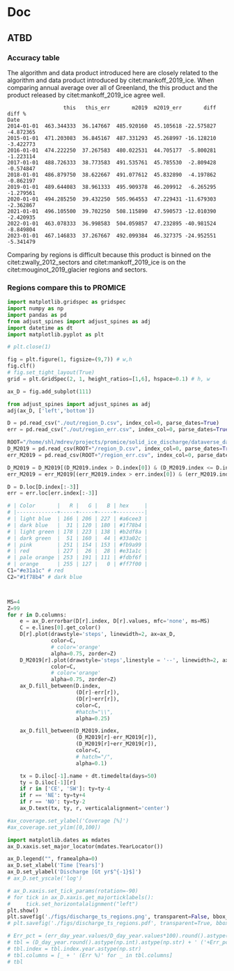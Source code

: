 #+PROPERTY: header-args: :comments both
#+PROPERTY: header-args:bash :eval no-export :noweb yes :session CCI
#+PROPERTY: header-args:python :eval no-export :noweb yes :session CCI :kernel sci
#+PROPERTY: header-args: :session CCI

* README                                                :noexport:

This document is an Emacs Org Mode plain-text file with code and text embedded.
The purpose of the code is to calculate the mass flux ice discharge (MFID) for ESA CCI+ Greenland, Phase 2.


** Workflow

To recreate this work

+ check that you have the necessary software dependencies installed. See section: [[*Code][Code]].
  + In Phase 2 the code was updated to partly run via a docker image limiting the required software packages.
  + Much the code can be run via a Makefile which uses docker - requires docker is installed and a user is logged in
+ Download and set up the necessary data files used throughout the [[*Input data][Input data]] section.
+ Make sure to define DATADIR: (for example: export DATADIR=/mnt/netapp/glaciologi/MFID_ESA_CCI/data)
+ Open this file in Emacs Org Mode.
+ Tangle the embedded code blocks.
+ Execute =make= to run the contents of the [[#sec:makefile][Makefile]].

* Code                                                  :noexport:
:PROPERTIES:
:header-args:bash+: :comments both
:header-args:bash+: :tangle-mode (identity #o744)
:header-args:bash+: :shebang #!/usr/bin/env bash
:END:

** Docker
*** GRASS
:PROPERTIES:
:header-args:docker: :eval no
:END:
**** Dockerfile

#+BEGIN_SRC docker :tangle docker/grass/Dockerfile :mkdirp docker/grass
FROM ubuntu:20.04

LABEL authors="Signe Hillerup Larsen"
LABEL maintainer="shl@geus.dk"

# system environment
ENV DEBIAN_FRONTEND noninteractive

RUN apt-get -y update && apt-get install -y --no-install-recommends --no-install-suggests \
      bc \
      bsdmainutils \
      datamash \
      gdal-bin \
      grass \
      netcdf-bin \
      parallel \
      proj-bin \
      proj-data \
      zip \
      nco \
  && apt-get autoremove -y \
  && apt-get clean -y \ 
  && rm -rf /var/lib/apt/lists/*

RUN echo LANG="en_US.UTF-8" > /etc/default/locale

ENV LANGUAGE en_US.UTF-8
ENV LANG C
ENV LC_ALL C
ENV LC_CTYPE C

ENV SHELL /bin/bash

# create a user
RUN useradd --create-home user && chmod a+rwx /home/user
ENV HOME /home/user
WORKDIR /home/user

RUN mkdir -p /data
ENV DATADIR /data

# switch the user
USER user

CMD ["/usr/bin/grass", "--version"]
#+END_SRC

**** Build
#+BEGIN_SRC bash
# docker build -f Dockerfile_grass -t ice_discharge_grass .
cd docker/grass
docker build -t ice_discharge_grass .
docker run -it ice_discharge_grass # run it
#+END_SRC

**** Test

#+BEGIN_SRC bash
#container_args ?= run -it --cpus 7 --user $(shell id -u):$(shell id -g) --mount type=bind,src=$${DATADIR},dst=/data --mount type=bind,src=$(shell pwd),dst=/work --env PARALLEL="--delay 0.1" ice_discharge_grass
#+END_SRC

**** Deploy

#+BEGIN_SRC bash
# docker tag local-image:tagname new-repo:tagname
docker tag ice_discharge_grass hillerup/ice_discharge:grass
docker push hillerup/ice_discharge:grass
#+END_SRC


*** Python
:PROPERTIES:
:header-args:docker: :eval no
:END:

**** Dockerfile and supporting files

#+BEGIN_SRC docker :tangle docker/conda/Dockerfile :mkdirp docker/conda
FROM continuumio/miniconda3

RUN conda install \
  curl \
  cython \
  ipython \
  jupyter \
  matplotlib \
  numpy \
  pandas \
  pip \
  scipy \
  statsmodels \
  tabulate \
  xarray \
  && conda clean -a \
  && pip install --no-cache-dir \
  cfchecker \
  cfunits \
  grass-session \
  nc-time-axis \
  pyshp \
  semver \
  uncertainties \
  git+https://github.com/aussda/pyDataverse.git@3b040ff23b665ec2650bebcf4bd5478de6881af0

# create a user
RUN useradd --create-home user && chmod a+rwx /home/user
ENV HOME /home/user
WORKDIR /home/user

RUN mkdir -p /data
ENV DATADIR /data

# switch the user
USER user


# create a user
# RUN useradd -m -U user

# RUN chmod a+rwx /home/user
# ENV HOME /home/user
# RUN mkdir -p /data /work
# WORKDIR /work

# switch the user
# USER user

# RUN mkdir -p /data /work
# WORKDIR /work

# The code to run when container is started:
# ENTRYPOINT ["conda", "run", "-n", "ice_discharge", "python3"]

# For interactive shell
# RUN conda init bash
# RUN echo "conda activate ice_discharge" >> /root/.bashrc
#+END_SRC

**** Build
#+BEGIN_SRC bash
cd docker/conda
dockyer build -t ice_discharge_conda .
docker tag ice_discharge_conda:latest hillerup/ice_discharge:conda
docker run -it --mount type=bind,src=$(pwd),dst=/work hillerup/ice_discharge:conda python -c 'import pandas as pd; print(pd)'
#+END_SRC

**** Deploy

#+BEGIN_SRC bash
# docker tag local-image:tagname new-repo:tagname
docker tag ice_discharge_conda hillerup/ice_discharge:conda
docker push hillerup/ice_discharge:conda
#+END_SRC

**** enviroment.yml

It is more reproducible to use the Docker image =mankoff/ice_discharge:conda=, but for record-keeping sake, here is the Python environmnet.

#+BEGIN_SRC bash :results verbatim
docker run hillerup/ice_discharge:conda conda env export -n base
#+END_SRC

#+RESULTS:




** Makefile
:PROPERTIES:
:CUSTOM_ID: sec:makefile
:END:

This code, and all code files in this project, are derived products tangled from the ice_discharge.org source file.

#+BEGIN_SRC makefile :tangle Makefile
container_cmd ?= docker
container_args ?= run --user $(shell id -u):$(shell id -g) --mount type=bind,src=${DATADIR},dst=/data --mount type=bind,src=$(shell pwd),dst=/home/user --env PARALLEL="--delay 0.1 -j -1"


all: docker G GRASS PYTHON dist


docker: FORCE ## Pull down Docker environment
	docker pull hillerup/ice_discharge:grass
	${container_cmd} ${container_args} hillerup/ice_discharge:grass
	docker pull hillerup/ice_discharge:conda
	${container_cmd} ${container_args} hillerup/ice_discharge:conda conda env export -n base


G:
	grass -e -c EPSG:3413 ./G


import: FORCE
	${container_cmd} ${container_args} hillerup/ice_discharge:grass grass ./G/PERMANENT --exec ./import.sh
	
GRASS: FORCE
	${container_cmd} ${container_args} hillerup/ice_discharge:grass grass ./G/PERMANENT --exec ./import.sh
	${container_cmd} ${container_args} hillerup/ice_discharge:grass grass ./G/PERMANENT --exec ./gate_IO_runner.sh
	${container_cmd} ${container_args} hillerup/ice_discharge:grass grass ./G/PERMANENT --exec ./vel_eff.sh
	${container_cmd} ${container_args} hillerup/ice_discharge:grass grass ./G/PERMANENT --exec ./export.sh


PYTHON: FORCE
	${container_cmd} ${container_args} hillerup/ice_discharge:conda python ./errors.py
	${container_cmd} ${container_args} hillerup/ice_discharge:conda python ./raw2discharge.py
	${container_cmd} ${container_args} hillerup/ice_discharge:grass grass ./G/PERMANENT --exec ./gate_export.sh
	mkdir -p figs
	${container_cmd} ${container_args} hillerup/ice_discharge:conda python ./figures.py

dist:
	ln -s out CCI
	zip -r CCI.zip CCI
	rm CCI

FORCE: # dummy target

clean:
	rm -fR G tmp out figs CCI.zip
#+END_SRC
#+RESULTS:
: 
: 81-Ubuntu SMP Tue Nov 26 12:20:02 UTC 2019 x86_64 x86_64 x86_64 GNU/Linux



** Misc Helper
*** Support pretty messages
#+NAME: MSGS_pretty_print
#+BEGIN_SRC bash :results verbatim :tangle no
# Convenience functions for pretty printing messages
RED='\033[0;31m'; ORANGE='\033[0;33m'; GREEN='\033[0;32m'; NC='\033[0m' # No Color
MSG_OK() { echo -e "${GREEN}${@}${NC}"; }
MSG_WARN() { echo -e "${ORANGE}WARNING: ${@}${NC}"; }
MSG_ERR() { echo -e "${RED}ERROR: ${@}${NC}" >&2; }
#+END_SRC
#+RESULTS:

*** GRASS config
https://grass.osgeo.org/grass74/manuals/variables.html
#+BEGIN_SRC sh
#sudo mount -o uid=shl@geus.dk,gid=1260400513 /dev/sda1 /media/shl@geus.dk/datadrive
sudo mount -t ntfs-3g -o uid=1260406986,gid=1260400513 /dev/sda1 /media/shl@geus.dk/datadrive
conda activate py38

grass --text ./G/PERMANENT 



#+END_SRC

#+BEGIN_QUOTE
GRASS_VERBOSE
[all modules]
toggles verbosity level
-1 - complete silence (also errors and warnings are discarded)
0 - only errors and warnings are printed
1 - progress and important messages are printed (percent complete)
2 - all module messages are printed
3 - additional verbose messages are printed
#+END_QUOTE

#+NAME: GRASS_config
#+BEGIN_SRC bash :results verbatim :tangle no
export GRASS_VERBOSE=3
# export GRASS_MESSAGE_FORMAT=silent
#export PROJ_LIB=/usr/bin/proj
#export DATADIR=/data #/mnt/netapp/glaciologi/MFID_ESA_CCI/data
if [ -z ${DATADIR+x} ]; then
    echo "DATADIR environment varible is unset."
    echo "Fix with: \"export DATADIR=/path/to/data\""
    exit 255
fi

set -x # print commands to STDOUT before running them
#+END_SRC
#+RESULTS:





** Import Data
:PROPERTIES:
:header-args:bash+: :tangle import.sh
:END:

#+BEGIN_SRC bash :results verbatim
<<MSGS_pretty_print>>
<<GRASS_config>>
#+END_SRC
#+RESULTS:

*** Bed and Surface
**** BedMachine v5
+ from [[textcite:Morlighem:2017BedMachine][Morlighem /et al./ (2017)]]
#+BEGIN_SRC bash :results verbatim
MSG_OK "BedMachine"
g.mapset -c BedMachine

#for var in $(echo mask surface thickness bed errbed); do
#  echo $var
#  r.external source=netCDF:${DATADIR}/Morlighem_2017/BedMachineGreenland-v5.nc:${var} output=${var}
#done

for var in surface thickness bed errbed; do
  echo $var
  r.external source="${DATADIR}"/Morlighem_2022/BMv5_3413/${var}.tif output=${var} --o
done
echo $var
r.external source="${DATADIR}"/Morlighem_2022/BMv5_3413/mask_float.tif output=mask -o --o

r.colors -a map=errbed color=haxby

g.mapset PERMANENT
g.region raster=surface@BedMachine res=200 -a -p
g.region -s
g.mapset BedMachine
g.region -dp

r.colors map=mask color=haxby

r.mapcalc "mask_ice = if(mask == 2, 1, null())"
#+END_SRC
#+RESULTS:
**** COMMENT GIMP 0715
#+BEGIN_SRC bash :results verbatim
MSG_OK "GIMP 0715"
g.mapset -c GIMP.0715
ROOT=${DATADIR}/GIMP/0715

# reset
# g.remove -f type=raster name=$(g.list type=raster mapset=. separator=",")

# read in DEM, DAY, and ERR
# for f in $(ls ${ROOT}/reg/tile_?_?_reg_30m_???.tif); do
#   name=$(basename ${f})
#   r.external input=${f} output=${name}
# done
ls ${ROOT}/reg/tile_?_?_reg_30m_???.tif | parallel --verbose --bar r.external input={} output={/.}
ls ${ROOT}/fit/tile_?_?_fit_30m_???.tif | parallel --verbose --bar r.external input={} output={/.}

r.patch -s input=$(g.list type=raster pattern=tile_?_?_reg_30m_dem separator=,),$(g.list type=raster pattern=tile_?_?_fit_30m_dem separator=,) output=dem

# no fit day data to patch holes. We'll assign elevation pixels with DEM data but not DAY data to some day, TBD
r.patch -s input=$(g.list type=raster pattern=tile_?_?_reg_30m_day separator=,) output=day

r.patch -s input=$(g.list type=raster pattern=tile_?_?_reg_30m_err separator=,),$(g.list type=raster pattern=tile_?_?_fit_30m_err separator=,) output=err

r.null map=day null=0
#+END_SRC
#+RESULTS:

*** Sectors
**** Mouginot
+ From citet:mouginot_2019_glacier
***** Import & Clean
#+BEGIN_SRC bash :results verbatim
MSG_OK "Mouginot 2019 sectors"

g.mapset -c Mouginot_2019
v.in.ogr input=${DATADIR}/Mouginot_2019 output=sectors_all
v.extract input=sectors_all where="NAME NOT LIKE '%ICE_CAP%'" output=sectors

db.select table=sectors | head
v.db.addcolumn map=sectors columns="region_name varchar(100)"
db.execute sql="UPDATE sectors SET region_name=SUBREGION1 || \"___\" || NAME"

# v.db.addcolumn map=sectors columns="area DOUBLE PRECISION"
v.to.db map=sectors option=area columns=area units=meters

mkdir -p ./tmp/
# db.select table=sectors > ./tmp/Mouginot_2019.txt

v.to.rast input=sectors output=sectors use=cat label_column=region_name
r.mapcalc "mask_GIC = if(sectors)"

# # regions map
v.to.rast input=sectors output=regions_tmp use=cat label_column=SUBREGION1
# which categories exist?
# r.category regions separator=comma | cut -d, -f2 | sort | uniq
# Convert categories to numbers
r.category regions_tmp separator=comma | sed s/NO/1/ | sed s/NE/2/ | sed s/CE/3/ | sed s/SE/4/ | sed s/SW/5/ | sed s/CW/6/ | sed s/NW/7/ > ./tmp/mouginot.cat
r.category regions_tmp separator=comma rules=./tmp/mouginot.cat
# r.category regions_tmp
r.mapcalc "regions = @regions_tmp"

# # region vector 
# r.to.vect input=regions output=regions type=area
# v.db.addcolumn map=regions column="REGION varchar(2)"
# v.what.vect map=regions column=REGION query_map=sectors query_column=SUBREGION1

# # mask
#+END_SRC
#+RESULTS:
***** Test
#+BEGIN_SRC bash :results verbatim :tangle no
grass74 ./G/Mouginot_2019
d.mon start=wx0
d.rast regions
d.rast sectors
d.vect sectors_all fill_color=none color=red
d.vect sectors fill_color=none
#+END_SRC
#+RESULTS:
**** Zwally (expanded)
***** Import & Clean
#+BEGIN_SRC bash :results verbatim
MSG_OK "Zwally 2012 expanded sectors"

g.mapset -c Zwally_2012
v.in.ogr input=${DATADIR}/Zwally_2012/sectors_enlarged output=sectors

db.select table=sectors | head
v.to.rast input=sectors output=sectors use=cat label_column=cat_
r.mapcalc "mask_GIC = if(sectors)"
#+END_SRC

#+RESULTS:
*** 2D Area Error
+ EPSG:3413 has projection errors of \(\pm\) ~8% in Greenland
+ Method
  + Email: [[mu4e:msgid:m2tvxmd2xr.fsf@gmail.com][Re: {GRASS-user} scale error for each pixel]]
  + Webmail: https://www.mail-archive.com/grass-user@lists.osgeo.org/msg35005.html
#+BEGIN_SRC bash :results verbatim
MSG_OK "2D Area Error"
g.mapset PERMANENT

if [[ "" == $(g.list type=raster pattern=err_2D) ]]; then
    r.mask -r
    g.region -d

    g.region res=1000 -ap # do things faster
    r.mapcalc "x = x()" 
    r.mapcalc "y = y()" 
    r.latlong input=x output=lat_low 
    r.latlong -l input=x output=lon_low 

    r.out.xyz input=lon_low,lat_low separator=space > ./tmp/llxy.txt
    PROJSTR=$(g.proj -j)
    echo $PROJSTR

    paste -d" " <(cut -d" " -f1,2 ./tmp/llxy.txt) <(cut -d" " -f3,4 ./tmp/llxy.txt | proj -VS ${PROJSTR} | grep Areal | column -t | sed s/\ \ /,/g | cut -d, -f4) > ./tmp/xy_err.txt

    r.in.xyz input=./tmp/xy_err.txt  output=err_2D_inv separator=space --overwrite
    r.mapcalc "err_2D = 1/(err_2D_inv^0.5)" # convert area error to linear multiplier error
    g.region -d

    r.latlong input=x output=lat # for exporting at full res
    r.latlong -l input=x output=lon
fi

# sayav done
g.region -d
#+END_SRC
#+RESULTS:

*** ENVEO IV
**** Data Intro
:PROPERTIES:
:header-args:bash+: :session ENVEO_provenance
:END:

#+BEGIN_SRC bash :results verbatim :tangle no
# export DATADIR="/media/shl@geus.dk/datadrive/data/ESA_GIS_CCI"
DIR=${DATADIR}/ENVEO/monthly
(cd ${DIR}; ls -FGhol --color *nc)
#+END_SRC

#+RESULTS:
#+begin_example
-rwxrwxrwx 1 shl@geus.dk  50M May 15  2023 greenland_iv_250m_s1_s20141001_e20141031_v1_2.nc*
-rwxrwxrwx 1 shl@geus.dk  50M May 15  2023 greenland_iv_250m_s1_s20141101_e20141130_v1_2.nc*
-rwxrwxrwx 1 shl@geus.dk  61M May 15  2023 greenland_iv_250m_s1_s20141201_e20141231_v1_2.nc*
-rwxrwxrwx 1 shl@geus.dk 462M May 15  2023 greenland_iv_250m_s1_s20150101_e20150131_v1_2.nc*
-rwxrwxrwx 1 shl@geus.dk 512M May 15  2023 greenland_iv_250m_s1_s20150201_e20150228_v1_2.nc*
-rwxrwxrwx 1 shl@geus.dk 145M May 15  2023 greenland_iv_250m_s1_s20150301_e20150331_v1_2.nc*
-rwxrwxrwx 1 shl@geus.dk  55M May 15  2023 greenland_iv_250m_s1_s20150401_e20150430_v1_2.nc*
-rwxrwxrwx 1 shl@geus.dk 196M May 15  2023 greenland_iv_250m_s1_s20150501_e20150531_v1_2.nc*
-rwxrwxrwx 1 shl@geus.dk 273M May 15  2023 greenland_iv_250m_s1_s20150601_e20150630_v1_2.nc*
-rwxrwxrwx 1 shl@geus.dk 271M May 15  2023 greenland_iv_250m_s1_s20150701_e20150731_v1_2.nc*
-rwxrwxrwx 1 shl@geus.dk 334M May 15  2023 greenland_iv_250m_s1_s20150801_e20150831_v1_2.nc*
-rwxrwxrwx 1 shl@geus.dk 290M May 15  2023 greenland_iv_250m_s1_s20150901_e20150930_v1_2.nc*
-rwxrwxrwx 1 shl@geus.dk 271M May 15  2023 greenland_iv_250m_s1_s20151001_e20151031_v1_2.nc*
-rwxrwxrwx 1 shl@geus.dk 322M May 15  2023 greenland_iv_250m_s1_s20151101_e20151130_v1_2.nc*
-rwxrwxrwx 1 shl@geus.dk 494M May 15  2023 greenland_iv_250m_s1_s20151201_e20151231_v1_2.nc*
-rwxrwxrwx 1 shl@geus.dk 559M May 15  2023 greenland_iv_250m_s1_s20160101_e20160131_v1_2.nc*
-rwxrwxrwx 1 shl@geus.dk 580M May 15  2023 greenland_iv_250m_s1_s20160201_e20160229_v1_2.nc*
-rwxrwxrwx 1 shl@geus.dk 527M May 15  2023 greenland_iv_250m_s1_s20160301_e20160331_v1_2.nc*
-rwxrwxrwx 1 shl@geus.dk 451M May 15  2023 greenland_iv_250m_s1_s20160401_e20160430_v1_2.nc*
-rwxrwxrwx 1 shl@geus.dk 438M May 15  2023 greenland_iv_250m_s1_s20160501_e20160531_v1_2.nc*
-rwxrwxrwx 1 shl@geus.dk 358M May 15  2023 greenland_iv_250m_s1_s20160601_e20160630_v1_2.nc*
-rwxrwxrwx 1 shl@geus.dk 333M May 15  2023 greenland_iv_250m_s1_s20160701_e20160731_v1_2.nc*
-rwxrwxrwx 1 shl@geus.dk 363M May 15  2023 greenland_iv_250m_s1_s20160801_e20160831_v1_2.nc*
-rwxrwxrwx 1 shl@geus.dk 412M May 15  2023 greenland_iv_250m_s1_s20160901_e20160930_v1_2.nc*
-rwxrwxrwx 1 shl@geus.dk 411M May 15  2023 greenland_iv_250m_s1_s20161001_e20161031_v1_2.nc*
-rwxrwxrwx 1 shl@geus.dk 411M May 15  2023 greenland_iv_250m_s1_s20161101_e20161130_v1_2.nc*
-rwxrwxrwx 1 shl@geus.dk 531M May 15  2023 greenland_iv_250m_s1_s20161201_e20161231_v1_2.nc*
-rwxrwxrwx 1 shl@geus.dk 593M May 15  2023 greenland_iv_250m_s1_s20170101_e20170131_v1_2.nc*
-rwxrwxrwx 1 shl@geus.dk 527M May 15  2023 greenland_iv_250m_s1_s20170201_e20170228_v1_2.nc*
-rwxrwxrwx 1 shl@geus.dk 460M May 15  2023 greenland_iv_250m_s1_s20170301_e20170331_v1_2.nc*
-rwxrwxrwx 1 shl@geus.dk 449M May 15  2023 greenland_iv_250m_s1_s20170401_e20170430_v1_2.nc*
-rwxrwxrwx 1 shl@geus.dk 449M May 15  2023 greenland_iv_250m_s1_s20170501_e20170531_v1_2.nc*
-rwxrwxrwx 1 shl@geus.dk 439M May 15  2023 greenland_iv_250m_s1_s20170601_e20170630_v1_2.nc*
-rwxrwxrwx 1 shl@geus.dk 429M May 15  2023 greenland_iv_250m_s1_s20170701_e20170731_v1_2.nc*
-rwxrwxrwx 1 shl@geus.dk 427M May 15  2023 greenland_iv_250m_s1_s20170801_e20170831_v1_2.nc*
-rwxrwxrwx 1 shl@geus.dk 433M May 15  2023 greenland_iv_250m_s1_s20170901_e20170930_v1_2.nc*
-rwxrwxrwx 1 shl@geus.dk 437M May 15  2023 greenland_iv_250m_s1_s20171001_e20171031_v1_2.nc*
-rwxrwxrwx 1 shl@geus.dk 436M May 15  2023 greenland_iv_250m_s1_s20171101_e20171130_v1_2.nc*
-rwxrwxrwx 1 shl@geus.dk 546M May 15  2023 greenland_iv_250m_s1_s20171201_e20171231_v1_2.nc*
-rwxrwxrwx 1 shl@geus.dk 564M May 15  2023 greenland_iv_250m_s1_s20180101_e20180131_v1_2.nc*
-rwxrwxrwx 1 shl@geus.dk 562M May 15  2023 greenland_iv_250m_s1_s20180201_e20180228_v1_2.nc*
-rwxrwxrwx 1 shl@geus.dk 525M May 15  2023 greenland_iv_250m_s1_s20180301_e20180331_v1_2.nc*
-rwxrwxrwx 1 shl@geus.dk 511M May 15  2023 greenland_iv_250m_s1_s20180401_e20180430_v1_2.nc*
-rwxrwxrwx 1 shl@geus.dk 445M May 15  2023 greenland_iv_250m_s1_s20180501_e20180531_v1_2.nc*
-rwxrwxrwx 1 shl@geus.dk 432M May 15  2023 greenland_iv_250m_s1_s20180601_e20180630_v1_2.nc*
-rwxrwxrwx 1 shl@geus.dk 415M May 15  2023 greenland_iv_250m_s1_s20180701_e20180731_v1_2.nc*
-rwxrwxrwx 1 shl@geus.dk 418M May 15  2023 greenland_iv_250m_s1_s20180801_e20180831_v1_2.nc*
-rwxrwxrwx 1 shl@geus.dk 422M May 15  2023 greenland_iv_250m_s1_s20180901_e20180930_v1_2.nc*
-rwxrwxrwx 1 shl@geus.dk 431M May 15  2023 greenland_iv_250m_s1_s20181001_e20181031_v1_2.nc*
-rwxrwxrwx 1 shl@geus.dk 435M May 15  2023 greenland_iv_250m_s1_s20181101_e20181130_v1_2.nc*
-rwxrwxrwx 1 shl@geus.dk 567M May 15  2023 greenland_iv_250m_s1_s20181201_e20181231_v1_2.nc*
-rwxrwxrwx 1 shl@geus.dk 571M May 15  2023 greenland_iv_250m_s1_s20190101_e20190131_v1_2.nc*
-rwxrwxrwx 1 shl@geus.dk 541M May 15  2023 greenland_iv_250m_s1_s20190201_e20190228_v1_2.nc*
-rwxrwxrwx 1 shl@geus.dk 499M May 15  2023 greenland_iv_250m_s1_s20190301_e20190331_v1_2.nc*
-rwxrwxrwx 1 shl@geus.dk 532M May 15  2023 greenland_iv_250m_s1_s20190401_e20190430_v1_2.nc*
-rwxrwxrwx 1 shl@geus.dk 541M May 15  2023 greenland_iv_250m_s1_s20190501_e20190531_v1_2.nc*
-rwxrwxrwx 1 shl@geus.dk 453M May 15  2023 greenland_iv_250m_s1_s20190601_e20190630_v1_2.nc*
-rwxrwxrwx 1 shl@geus.dk 408M May 15  2023 greenland_iv_250m_s1_s20190701_e20190731_v1_2.nc*
-rwxrwxrwx 1 shl@geus.dk 462M May 15  2023 greenland_iv_250m_s1_s20190801_e20190831_v1_2.nc*
-rwxrwxrwx 1 shl@geus.dk 469M May 15  2023 greenland_iv_250m_s1_s20190901_e20190930_v1_2.nc*
-rwxrwxrwx 1 shl@geus.dk 467M May 15  2023 greenland_iv_250m_s1_s20191001_e20191031_v1_2.nc*
-rwxrwxrwx 1 shl@geus.dk 478M May 15  2023 greenland_iv_250m_s1_s20191101_e20191130_v1_3.nc*
-rwxrwxrwx 1 shl@geus.dk 564M May 15  2023 greenland_iv_250m_s1_s20191201_e20191231_v1_3.nc*
-rwxrwxrwx 1 shl@geus.dk 580M May 15  2023 greenland_iv_250m_s1_s20200101_e20200131_v1_3.nc*
-rwxrwxrwx 1 shl@geus.dk 515M May 15  2023 greenland_iv_250m_s1_s20200201_e20200229_v1_3.nc*
-rwxrwxrwx 1 shl@geus.dk 512M May 15  2023 greenland_iv_250m_s1_s20200301_e20200331_v1_3.nc*
-rwxrwxrwx 1 shl@geus.dk 448M May 15  2023 greenland_iv_250m_s1_s20200401_e20200430_v1_3.nc*
-rwxrwxrwx 1 shl@geus.dk 452M May 15  2023 greenland_iv_250m_s1_s20200501_e20200531_v1_3.nc*
-rwxrwxrwx 1 shl@geus.dk 445M May 15  2023 greenland_iv_250m_s1_s20200601_e20200630_v1_3.nc*
-rwxrwxrwx 1 shl@geus.dk 410M May 15  2023 greenland_iv_250m_s1_s20200701_e20200731_v1_3.nc*
-rwxrwxrwx 1 shl@geus.dk 429M May 15  2023 greenland_iv_250m_s1_s20200801_e20200831_v1_3.nc*
-rwxrwxrwx 1 shl@geus.dk 544M May 15  2023 greenland_iv_250m_s1_s20200901_e20200930_v1_3.nc*
-rwxrwxrwx 1 shl@geus.dk 520M May 15  2023 greenland_iv_250m_s1_s20201001_e20201031_v1_3.nc*
-rwxrwxrwx 1 shl@geus.dk 585M May 15  2023 greenland_iv_250m_s1_s20201101_e20201130_v1_3.nc*
-rwxrwxrwx 1 shl@geus.dk 644M May 15  2023 greenland_iv_250m_s1_s20201201_e20201231_v1_3.nc*
-rwxrwxrwx 1 shl@geus.dk 645M May 15  2023 greenland_iv_250m_s1_s20210101_e20210131_v1_3.nc*
-rwxrwxrwx 1 shl@geus.dk 568M May 15  2023 greenland_iv_250m_s1_s20210201_e20210228_v1_3.nc*
-rwxrwxrwx 1 shl@geus.dk 499M May 15  2023 greenland_iv_250m_s1_s20210301_e20210331_v1_3.nc*
-rwxrwxrwx 1 shl@geus.dk 529M May 15  2023 greenland_iv_250m_s1_s20210401_e20210430_v1_3.nc*
-rwxrwxrwx 1 shl@geus.dk 501M May 15  2023 greenland_iv_250m_s1_s20210501_e20210531_v1_3.nc*
-rwxrwxrwx 1 shl@geus.dk 487M May 15  2023 greenland_iv_250m_s1_s20210601_e20210630_v1_3.nc*
-rwxrwxrwx 1 shl@geus.dk 425M May 15  2023 greenland_iv_250m_s1_s20210701_e20210731_v1_3.nc*
-rwxrwxrwx 1 shl@geus.dk 460M May 15  2023 greenland_iv_250m_s1_s20210801_e20210831_v1_3.nc*
-rwxrwxrwx 1 shl@geus.dk 493M May 15  2023 greenland_iv_250m_s1_s20210901_e20210930_v1_3.nc*
-rwxrwxrwx 1 shl@geus.dk 506M May 15  2023 greenland_iv_250m_s1_s20211001_e20211031_v1_3.nc*
-rwxrwxrwx 1 shl@geus.dk 541M May 15  2023 greenland_iv_250m_s1_s20211101_e20211130_v1_3.nc*
-rwxrwxrwx 1 shl@geus.dk 631M May 15  2023 greenland_iv_250m_s1_s20211201_e20211231_v1_3.nc*
-rwxrwxrwx 1 shl@geus.dk 626M May 15  2023 greenland_iv_250m_s1_s20220101_e20220131_v1_3.nc*
-rwxrwxrwx 1 shl@geus.dk 561M May 15  2023 greenland_iv_250m_s1_s20220201_e20220228_v1_3.nc*
-rwxrwxrwx 1 shl@geus.dk 553M May 15  2023 greenland_iv_250m_s1_s20220301_e20220331_v1_3.nc*
-rwxrwxrwx 1 shl@geus.dk 476M May 15  2023 greenland_iv_250m_s1_s20220401_e20220430_v1_3.nc*
-rwxrwxrwx 1 shl@geus.dk 471M May 15  2023 greenland_iv_250m_s1_s20220501_e20220531_v1_3.nc*
-rwxrwxrwx 1 shl@geus.dk 429M May 15  2023 greenland_iv_250m_s1_s20220601_e20220630_v1_3.nc*
-rwxrwxrwx 1 shl@geus.dk 417M May 15  2023 greenland_iv_250m_s1_s20220701_e20220731_v1_3.nc*
-rwxrwxrwx 1 shl@geus.dk 418M May 15  2023 greenland_iv_250m_s1_s20220801_e20220831_v1_3.nc*
-rwxrwxrwx 1 shl@geus.dk 385M May 15  2023 greenland_iv_250m_s1_s20220901_e20220930_v1_3.nc*
-rwxrwxrwx 1 shl@geus.dk 405M May 15  2023 greenland_iv_250m_s1_s20221001_e20221031_v1_3.nc*
-rwxrwxrwx 1 shl@geus.dk 428M May 15  2023 greenland_iv_250m_s1_s20221101_e20221130_v1_3.nc*
-rwxrwxrwx 1 shl@geus.dk 463M May 15  2023 greenland_iv_250m_s1_s20221201_e20221231_v1_3.nc*
#+end_example
 
#+BEGIN_SRC bash :results verbatim :tangle no
(cd ${DIR}; ncdump -h $(ls *.nc | head -n1))
#+END_SRC

#+BEGIN_SRC bash :results table :tangle no
(cd ${DIR}; parallel "md5sum {}" ::: $(ls *.nc|head -n8))
#+END_SRC

#+RESULTS:
| 40d53f823e1a01e393fca2565eff5c1d | greenland_iv_250m_s1_s20141001_e20141031_v1_2.nc |
| ff0b16030be15cff201e5a540ef52848 | greenland_iv_250m_s1_s20141101_e20141130_v1_2.nc |
| 385e0a91654d3db8519ceb615b636436 | greenland_iv_250m_s1_s20150401_e20150430_v1_2.nc |
| e2af090c797fcc4bba8d62cf1933f49c | greenland_iv_250m_s1_s20141201_e20141231_v1_2.nc |
| 420a6f7617e2faefbb24f8afb3d456af | greenland_iv_250m_s1_s20150301_e20150331_v1_2.nc |
| 404ab716763f17524d318614b33bef2b | greenland_iv_250m_s1_s20150501_e20150531_v1_2.nc |
| 2bf634332b30fb6400cb3609fdd8972d | greenland_iv_250m_s1_s20150101_e20150131_v1_2.nc |
| d54cb3333feb08bfaac216f20371ae89 | greenland_iv_250m_s1_s20150201_e20150228_v1_2.nc |

**** Import data
+ Read in all the data
+ Convert from [m day-1] to [m year-1]
#+BEGIN_SRC bash :results verbatim
MSG_OK "ENVEO"
g.mapset -c ENVEO
ROOT=${DATADIR}/ENVEO/monthly

find ${ROOT} -name "*.nc"
# FILE=$(find ${ROOT} -name "*.nc"|head -n1) # testing

FILE=$(find ${ROOT} -name "greenland*.nc" | head -n1) # DEBUG
for FILE in $(find ${ROOT} -name "greenland*.nc" | LC_ALL=C sort); do
  T=$(echo ${FILE}|grep -o _s........_| tr -dc [0-9])
  DATE_STR=${T:0:4}_${T:4:2}_${T:6:2}
  echo $DATE_STR

  r.external -o source="NetCDF:${FILE}:land_ice_surface_easting_velocity" output=vx_${DATE_STR}
  r.external -o source="NetCDF:${FILE}:land_ice_surface_northing_velocity" output=vy_${DATE_STR}

  r.external -o source="NetCDF:${FILE}:land_ice_surface_velocity_stddev" output=err_${DATE_STR}
  r.external -o source="NetCDF:${FILE}:land_ice_surface_easting_stddev" output=ex_${DATE_STR}
  r.external -o source="NetCDF:${FILE}:land_ice_surface_northing_stddev" output=ey_${DATE_STR}
  r.mapcalc "err_${DATE_STR} = (ex_${DATE_STR}^2 + ey_${DATE_STR}^2)^0.5"
done

FILE=$(find ${ROOT} -name "*CCI*.nc" | head -n1) # DEBUG
for FILE in $(find ${ROOT} -name "*CCI*.nc" | LC_ALL=C sort); do
  T=$(basename "${FILE}" | grep -o '^[0-9]\{8\}')

  DATE_STR=${T:0:4}_${T:4:2}_${T:6:2}
  echo $DATE_STR

  r.external -o source="NetCDF:${FILE}:land_ice_surface_easting_velocity" output=vx_${DATE_STR}
  r.external -o source="NetCDF:${FILE}:land_ice_surface_northing_velocity" output=vy_${DATE_STR}

  r.external -o source="NetCDF:${FILE}:land_ice_surface_velocity_stddev" output=err_${DATE_STR}
  r.external -o source="NetCDF:${FILE}:land_ice_surface_easting_stddev" output=ex_${DATE_STR}
  r.external -o source="NetCDF:${FILE}:land_ice_surface_northing_stddev" output=ey_${DATE_STR}
  r.mapcalc "err_${DATE_STR} = (ex_${DATE_STR}^2 + ey_${DATE_STR}^2)^0.5"
done
#+END_SRC
#+RESULTS:

**** Find baseline
#+BEGIN_SRC bash :results verbatim
r.series input=$(g.list type=raster pattern=vx_2018_* separator=",") output=vx_baseline method=average --o
r.series input=$(g.list type=raster pattern=vy_2018_* separator=",") output=vy_baseline method=average --o
r.mapcalc "vel_baseline = 365 * sqrt(vx_baseline^2 + vy_baseline^2) * mask_ice@BedMachine" --o

r.series input=$(g.list type=raster pattern=err_2018_* separator=",") output=err_baseline method=average --o
r.mapcalc "vel_err_baseline = 365 * err_baseline * mask_ice@BedMachine" --o
#+END_SRC
#+RESULTS:

***** Fill in holes
+ There are holes in the velocity data which will create false gates. Fill them in.
+ Clump based on yes/no velocity
  + Largest clump is GIS
  + 2nd largest is ocean
+ Mask by ocean (so velocity w/ holes remains)
+ Fill holes
#+BEGIN_SRC bash :results verbatim
r.mask -r
r.mapcalc "no_vel = if(isnull(vel_baseline), 1, null())"
r.mask no_vel
r.clump input=no_vel output=no_vel_clump --o
ocean_clump=$(r.stats -c -n no_vel_clump sort=desc | head -n1 | cut -d" " -f1)
r.mask -i raster=no_vel_clump maskcats=${ocean_clump} --o
r.fillnulls input=vel_baseline out=vel_baseline_filled method=bilinear
r.mask -r
g.rename raster=vel_baseline_filled,vel_baseline --o
r.colors map=vel_baseline -e color=viridis
#+END_SRC
#+RESULTS:
****** Display
#+BEGIN_SRC bash :results verbatim :tangle no
d.mon start=wx0
d.erase
d.rast vel
d.rast vel_filled
#+END_SRC
#+RESULTS:

*** COMMENT Sentinel IV
**** Data Intro
:PROPERTIES:
:header-args:bash+: :session Sentinel_provenance
:END:

#+BEGIN_SRC bash :results verbatim :tangle no
DIR=${DATADIR}/Sentinel1/Sentinel1_IV_maps
(cd ${DIR}; nth *.nc)
#+END_SRC

#+RESULTS:
#+begin_example

-rw------- 1 kdm  96M Nov 16  2017 IV_20160913_20161006.nc
-rw------- 1 kdm  97M Nov 16  2017 IV_20160925_20161018.nc
-rw------- 1 kdm  88M Nov 16  2017 IV_20161007_20161030.nc
-rw------- 1 kdm  88M Nov 16  2017 IV_20161013_20161105.nc
-rw------- 1 kdm  71M Nov 16  2017 IV_20161019_20161111.nc
-rw------- 1 kdm  83M Nov 16  2017 IV_20161031_20161123.nc
-rw------- 1 kdm  80M Nov 16  2017 IV_20161106_20161129.nc
-rw------- 1 kdm  87K Nov 16  2017 IV_20161118_20161211.nc
-rw------- 1 kdm  87K Nov 16  2017 IV_20161124_20161217.nc
-rw------- 1 kdm 100M Nov 16  2017 IV_20161130_20161223.nc
-rw------- 1 kdm  99M Nov 16  2017 IV_20161206_20161229.nc
-rw------- 1 kdm 101M Nov 16  2017 IV_20161212_20170104.nc
-rw------- 1 kdm 126M Nov 16  2017 IV_20161218_20170110.nc
-rw------- 1 kdm 133M Nov 16  2017 IV_20161224_20170116.nc
-rw------- 1 kdm 140M Nov 16  2017 IV_20161230_20170122.nc
-rw------- 1 kdm 141M Nov 16  2017 IV_20170105_20170128.nc
-rw------- 1 kdm 118M Nov 16  2017 IV_20170111_20170203.nc
-rw------- 1 kdm 112M Nov 16  2017 IV_20170117_20170209.nc
-rw------- 1 kdm 124M Nov 16  2017 IV_20170123_20170215.nc
-rw------- 1 kdm 123M Nov 16  2017 IV_20170129_20170221.nc
-rw------- 1 kdm 125M Nov 16  2017 IV_20170204_20170227.nc
-rw------- 1 kdm 125M Nov 16  2017 IV_20170210_20170305.nc
-rw------- 1 kdm 104M Nov 16  2017 IV_20170216_20170311.nc
-rw------- 1 kdm 105M Nov 16  2017 IV_20170222_20170317.nc
-rw------- 1 kdm 106M Nov 16  2017 IV_20170228_20170323.nc
-rw------- 1 kdm 104M Nov 16  2017 IV_20170306_20170329.nc
-rw------- 1 kdm 105M Nov 16  2017 IV_20170312_20170404.nc
-rw------- 1 kdm 105M Nov 16  2017 IV_20170318_20170410.nc
-rw------- 1 kdm 109M Nov 16  2017 IV_20170324_20170416.nc
-rw------- 1 kdm 106M Nov 16  2017 IV_20170330_20170422.nc
-rw------- 1 kdm 106M Nov 16  2017 IV_20170405_20170428.nc
-rw------- 1 kdm  99M Nov 16  2017 IV_20170411_20170504.nc
-rw------- 1 kdm  99M Nov 16  2017 IV_20170417_20170510.nc
-rw------- 1 kdm  96M Nov 16  2017 IV_20170423_20170516.nc
-rw------- 1 kdm 101M Nov 16  2017 IV_20170429_20170522.nc
-rw------- 1 kdm 104M Nov 16  2017 IV_20170505_20170528.nc
-rw------- 1 kdm 107M Nov 16  2017 IV_20170511_20170603.nc
-rw------- 1 kdm 108M Nov 16  2017 IV_20170517_20170609.nc
-rw------- 1 kdm 108M Nov 16  2017 IV_20170523_20170615.nc
-rw------- 1 kdm 106M Nov 16  2017 IV_20170529_20170621.nc
-rw------- 1 kdm 105M Nov 16  2017 IV_20170604_20170627.nc
-rw------- 1 kdm 106M Nov 16  2017 IV_20170610_20170703.nc
-rw------- 1 kdm 103M Nov 16  2017 IV_20170616_20170709.nc
-rw------- 1 kdm 101M Nov 16  2017 IV_20170622_20170715.nc
-rw------- 1 kdm 100M Nov 16  2017 IV_20170628_20170721.nc
-rw------- 1 kdm 102M Nov 16  2017 IV_20170704_20170727.nc
-rw------- 1 kdm 100M Nov 16  2017 IV_20170710_20170802.nc
-rw------- 1 kdm  99M Nov 16  2017 IV_20170716_20170808.nc
-rw------- 1 kdm 102M Nov 16  2017 IV_20170722_20170814.nc
-rw------- 1 kdm 106M Nov 16  2017 IV_20170728_20170820.nc
-rw-r--r-- 1 kdm 100M Nov 16  2017 IV_20170803_20170826.nc
-rw-r--r-- 1 kdm 102M Jan 12  2018 IV_20170809_20170901.nc
-rw-r--r-- 1 kdm 102M Jan 12  2018 IV_20170815_20170907.nc
-rw-r--r-- 1 kdm 100M Jan 12  2018 IV_20170821_20170913.nc
-rw-r--r-- 1 kdm  99M Jan 12  2018 IV_20170902_20170925.nc
-rw-r--r-- 1 kdm  99M Jan 12  2018 IV_20170908_20171001.nc
-rw-r--r-- 1 kdm  90M Jan 12  2018 IV_20170914_20171007.nc
-rw-r--r-- 1 kdm 107M Apr  6  2018 IV_20170920_20171013.nc
-rw-r--r-- 1 kdm 109M Apr  6  2018 IV_20170926_20171019.nc
-rw-r--r-- 1 kdm 108M Apr  6  2018 IV_20171002_20171025.nc
-rw-r--r-- 1 kdm 107M Apr 11  2018 IV_20171008_20171031.nc
-rw-r--r-- 1 kdm  97M Apr 11  2018 IV_20171014_20171106.nc
-rw-r--r-- 1 kdm  95M Apr 11  2018 IV_20171020_20171112.nc
-rw-r--r-- 1 kdm 102M Apr 11  2018 IV_20171026_20171118.nc
-rw-r--r-- 1 kdm 104M Apr 11  2018 IV_20171101_20171124.nc
-rw-r--r-- 1 kdm 107M Apr  6  2018 IV_20171106_20171130.nc
-rw-rw-r-- 1 kdm 104M Apr  6  2018 IV_20171118_20171212.nc
-rw-r--r-- 1 kdm 106M Apr  9  2018 IV_20171130_20171224.nc
-rw-r--r-- 1 kdm 113M Apr  9  2018 IV_20171212_20180105.nc
-rw-r--r-- 1 kdm 146M Apr  9  2018 IV_20171224_20180117.nc
-rw-rw-r-- 1 kdm 142M Apr 11  2018 IV_20180105_20180129.nc
-rw-rw-r-- 1 kdm 150M Apr 30  2018 IV_20180117_20180210.nc
-rw-rw-r-- 1 kdm 123M Apr 30  2018 IV_20180129_20180222.nc
-rw-rw-r-- 1 kdm 121M May  3  2018 IV_20180210_20180306.nc
-rw-rw-r-- 1 kdm 132M Aug 24  2018 IV_20180222_20180318.nc
-rw-rw-r-- 1 kdm 125M Aug 24  2018 IV_20180306_20180330.nc
-rw-rw-r-- 1 kdm 120M Aug 24  2018 IV_20180318_20180411.nc
-rw-rw-r-- 1 kdm  87M Aug 24  2018 IV_20180330_20180423.nc
-rw-rw-r-- 1 kdm  69M Aug 24  2018 IV_20180411_20180505.nc
-rw-rw-r-- 1 kdm  88M Aug 24  2018 IV_20180423_20180517.nc
-rw-rw-r-- 1 kdm 103M Aug 28  2018 IV_20180505_20180529.nc
-rw-rw-r-- 1 kdm 100M Sep  3  2018 IV_20180517_20180610.nc
-rw-rw-r-- 1 kdm 108M Nov 22  2018 IV_20180529_20180622.nc
-rw-rw-r-- 1 kdm 108M Nov 22  2018 IV_20180610_20180704.nc
-rw-rw-r-- 1 kdm 101M Nov 22  2018 IV_20180622_20180716.nc
-rw-rw-r-- 1 kdm  85M Nov 22  2018 IV_20180704_20180728.nc
-rw-rw-r-- 1 kdm  90M Nov 23  2018 IV_20180716_20180809.nc
-rw-rw-r-- 1 kdm  99M Nov 23  2018 IV_20180728_20180821.nc
-rw-rw-r-- 1 kdm 106M Nov 23  2018 IV_20180809_20180902.nc
-rw-rw-r-- 1 kdm 100M Nov 23  2018 IV_20180821_20180914.nc
-rw-rw-r-- 1 kdm 110M Nov 23  2018 IV_20180902_20180926.nc
-rw-rw-r-- 1 kdm  89M Nov 23  2018 IV_20180914_20181008.nc
-rw-rw-r-- 1 kdm 106M Feb  8  2019 IV_20180926_20181020.nc
-rw-rw-r-- 1 kdm 109M Feb  8  2019 IV_20181008_20181101.nc
-rw-rw-r-- 1 kdm 110M Feb  8  2019 IV_20181020_20181113.nc
-rw-rw-r-- 1 kdm 111M Feb  8  2019 IV_20181101_20181125.nc
-rw-rw-r-- 1 kdm 110M Feb  8  2019 IV_20181113_20181207.nc
-rw-rw-r-- 1 kdm 109M Feb  8  2019 IV_20181126_20181219.nc
-rw-rw-r-- 1 kdm 130M Feb  8  2019 IV_20181207_20181231.nc
-rw-rw-r-- 1 kdm 142M Apr  5  2019 IV_20181219_20190112.nc
-rw-rw-r-- 1 kdm 143M Apr  5  2019 IV_20181231_20190124.nc
-rw-rw-r-- 1 kdm 148M Apr  5  2019 IV_20190112_20190205.nc
-rw-rw-r-- 1 kdm 116M Apr  5  2019 IV_20190124_20190217.nc
-rw-rw-r-- 1 kdm 133M Apr  8  2019 IV_20190205_20190301.nc
-rw-rw-r-- 1 kdm 126M Apr  8  2019 IV_20190217_20190313.nc
-rw-rw-r-- 1 kdm 113M Apr 11  2019 IV_20190301_20190325.nc
-rw-rw-r-- 1 kdm 110M Apr 23  2019 IV_20190313_20190406.nc
-rw-rw-r-- 1 kdm 127M Apr 30  2019 IV_20190325_20190417.nc
-rw-rw-r-- 1 kdm 134M May  6  2019 IV_20190406_20190430.nc
-rw-rw-r-- 1 kdm 146M May 23  2019 IV_20190418_20190512.nc
-rw-rw-r-- 1 kdm 134M Jun  3  2019 IV_20190430_20190524.nc
-rw-rw-r-- 1 kdm 120M Jun 12  2019 IV_20190512_20190605.nc
-rw-rw-r-- 1 kdm 120M Jun 25  2019 IV_20190524_20190617.nc
-rw-rw-r-- 1 kdm  98M Jul 10  2019 IV_20190605_20190629.nc
-rw-rw-r-- 1 kdm 109M Aug 13  2019 IV_20190617_20190711.nc
-rw-rw-r-- 1 kdm 112M Aug 13  2019 IV_20190629_20190723.nc
-rw-rw-r-- 1 kdm 101M Aug 21  2019 IV_20190711_20190804.nc
-rw-rw-r-- 1 kdm 108M Aug 29  2019 IV_20190723_20190816.nc
-rw-rw-r-- 1 kdm 127M Sep  4 09:46 IV_20190804_20190828.nc
-rw-r--r-- 1 kdm 129M Sep 17 07:59 IV_20190816_20190909.nc
-rw-r--r-- 1 kdm 129M Sep 30 10:46 IV_20190828_20190921.nc
-rw-rw-r-- 1 kdm 116M Oct 11 06:30 IV_20190909_20191003.nc
-rw-rw-r-- 1 kdm 116M Nov  1 07:07 IV_20190921_20191015.nc
-rw-rw-r-- 1 kdm 129M Nov 11 11:53 IV_20191003_20191027.nc
-rw-rw-r-- 1 kdm 125M Nov 18 04:35 IV_20191015_20191108.nc
-rw-rw-r-- 1 kdm 129M Nov 26 11:40 IV_20191027_20191120.nc
-rw-rw-r-- 1 kdm 156M Dec 11 04:01 IV_20191108_20191202.nc
-rw-rw-r-- 1 kdm 159M Dec 20 07:30 IV_20191120_20191214.nc
-rw-rw-r-- 1 kdm 179M Jan  2 20:02 IV_20191202_20191226.nc
-rw-rw-r-- 1 kdm 188M Jan 22 05:30 IV_20191214_20200107.nc
-rw-rw-r-- 1 kdm 187M Jan 31 22:52 IV_20191226_20200119.nc
-rw-rw-r-- 1 kdm 187M Feb 17 14:03 IV_20200107_20200131.nc
-rw-rw-r-- 1 kdm 177M Feb 20 12:46 IV_20200119_20200212.nc
#+end_example
 
#+BEGIN_SRC bash :results verbatim :tangle no
(cd ${DIR}; ncdump -h $(ls *.nc | head -n1))
#+END_SRC
#+RESULTS:
#+begin_example
netcdf greenland_iv_250m_s1_s20141001_e20141031_v1_2 {
dimensions:
	y = 10801 ;
	x = 5984 ;
variables:
	int crs ;
		crs:grid_mapping_name = "polar_stereographic" ;
		crs:standard_parallel = 70. ;
		crs:straight_vertical_longitude_from_pole = -45. ;
		crs:false_easting = 0. ;
		crs:false_northing = 0. ;
		crs:unit = "metre" ;
		crs:spatial_ref = "PROJCS[\"WGS 84 / NSIDC Sea Ice Polar Stereographic North\",\n    GEOGCS[\"WGS 84\",\n        DATUM[\"WGS_1984\",\n            SPHEROID[\"WGS 84\",6378137,298.257223563,\n                AUTHORITY[\"EPSG\",\"7030\"]],\n            AUTHORITY[\"EPSG\",\"6326\"]],\n        PRIMEM[\"Greenwich\",0,\n            AUTHORITY[\"EPSG\",\"8901\"]],\n        UNIT[\"degree\",0.0174532925199433,\n            AUTHORITY[\"EPSG\",\"9122\"]],\n        AUTHORITY[\"EPSG\",\"4326\"]],\n    PROJECTION[\"Polar_Stereographic\"],\n    PARAMETER[\"latitude_of_origin\",70],\n    PARAMETER[\"central_meridian\",-45],\n    PARAMETER[\"scale_factor\",1],\n    PARAMETER[\"false_easting\",0],\n    PARAMETER[\"false_northing\",0],\n    UNIT[\"metre\",1,\n        AUTHORITY[\"EPSG\",\"9001\"]],\n    AXIS[\"X\",EAST],\n    AXIS[\"Y\",NORTH],\n    AUTHORITY[\"EPSG\",\"3413\"]]" ;
		crs:latitude_of_projection_origin = 90. ;
	double y(y) ;
		y:units = "m" ;
		y:axis = "Y" ;
		y:long_name = "y coordinate of projection" ;
		y:standard_name = "projection_y_coordinate" ;
	double x(x) ;
		x:units = "m" ;
		x:axis = "X" ;
		x:long_name = "x coordinate of projection" ;
		x:standard_name = "projection_x_coordinate" ;
	float land_ice_surface_easting_velocity(y, x) ;
		land_ice_surface_easting_velocity:_FillValue = 3.402823e+38f ;
		land_ice_surface_easting_velocity:units = "m/day" ;
		land_ice_surface_easting_velocity:description = "easting ice velocity" ;
		land_ice_surface_easting_velocity:grid_mapping = "crs" ;
		land_ice_surface_easting_velocity:coordinates = "y x" ;
	float land_ice_surface_northing_velocity(y, x) ;
		land_ice_surface_northing_velocity:_FillValue = 3.402823e+38f ;
		land_ice_surface_northing_velocity:units = "m/day" ;
		land_ice_surface_northing_velocity:description = "northing ice velocity" ;
		land_ice_surface_northing_velocity:grid_mapping = "crs" ;
		land_ice_surface_northing_velocity:coordinates = "y x" ;
	float land_ice_surface_vertical_velocity(y, x) ;
		land_ice_surface_vertical_velocity:_FillValue = 3.402823e+38f ;
		land_ice_surface_vertical_velocity:units = "m/day" ;
		land_ice_surface_vertical_velocity:description = "vertical ice velocity" ;
		land_ice_surface_vertical_velocity:grid_mapping = "crs" ;
		land_ice_surface_vertical_velocity:coordinates = "y x" ;
	float land_ice_surface_velocity_magnitude(y, x) ;
		land_ice_surface_velocity_magnitude:_FillValue = 3.402823e+38f ;
		land_ice_surface_velocity_magnitude:units = "m/day" ;
		land_ice_surface_velocity_magnitude:description = "magnitude of horizontal ice velocity" ;
		land_ice_surface_velocity_magnitude:grid_mapping = "crs" ;
		land_ice_surface_velocity_magnitude:coordinates = "y x" ;
	int land_ice_surface_measurement_count(y, x) ;
		land_ice_surface_measurement_count:_FillValue = -1 ;
		land_ice_surface_measurement_count:units = "m/day" ;
		land_ice_surface_measurement_count:description = "count of measurements" ;
		land_ice_surface_measurement_count:grid_mapping = "crs" ;
		land_ice_surface_measurement_count:coordinates = "y x" ;
	float land_ice_surface_velocity_stddev(y, x) ;
		land_ice_surface_velocity_stddev:_FillValue = 3.402823e+38f ;
		land_ice_surface_velocity_stddev:units = "m/day" ;
		land_ice_surface_velocity_stddev:description = "standard deviation of ice velocity" ;
		land_ice_surface_velocity_stddev:grid_mapping = "crs" ;
		land_ice_surface_velocity_stddev:coordinates = "y x" ;

// global attributes:
		:comment = "Ice velocity map of Greenland derived from Sentinel-1 SAR data acquired from 2014-10-01 to 2014-10-31. The surface velocity is derived applying feature tracking techniques. The ice velocity map is provided at 250m grid spacing in North Polar Stereographic projection (EPSG: 3413). The horizontal velocity is provided in true meters per day, towards EASTING(vx) and NORTHING(vy) direction of the grid, and the vertical displacement (vz), is derived from a digital elevation model. Provided is a NetCDF file with the velocity components: vx, vy, vz and vv (magnitude of the horizontal components), along with maps showing valid pixel count and uncertainty (std.). The product was generated by Sentinel." ;
		:contact = "http://www.enveo.at/" ;
		:Conventions = "CF-1.7" ;
		:creation_date = "2020-02-04" ;
		:history = "Initial product version 1.2" ;
		:institution = "Sentinel" ;
		:keywords = "EARTH SCIENCE CLIMATE INDICATORS CRYOSPHERIC INDICATORS GLACIAL MEASUREMENTS ICE SHEET VELOCITY CRYOSPHERE GLACIERS/ICE SHEETS" ;
		:license = "general license" ;
		:project = "ESA Greenland Ice Sheet CCI+" ;
		:reference = "Main: Nagler, T.; Rott, H.; Hetzenecker, M.; Wuite, J.; Potin, P. The Sentinel-1 Mission: New Opportunities for Ice Sheet Observations. Remote Sens. 2015, 7, 9371-9389." ;
		:source = "Copernicus Sentinel-1A and Sentinel-1B" ;
		:summary = "Ice velocity derived for Greenland Ice Sheet gridded at sm averaged from 2014-10-01 to 2014-10-31." ;
		:title = "Ice Velocity of the Greenland Ice Sheet" ;
}
#+end_example

#+BEGIN_SRC bash :results table :tangle no
(cd ${DIR}; parallel "md5sum {}" ::: $(ls *.nc|head -n8))
#+END_SRC

#+RESULTS:
| ff0b16030be15cff201e5a540ef52848 | greenland_iv_250m_s1_s20141101_e20141130_v1_2.nc |
| e2af090c797fcc4bba8d62cf1933f49c | greenland_iv_250m_s1_s20141201_e20141231_v1_2.nc |
| 40d53f823e1a01e393fca2565eff5c1d | greenland_iv_250m_s1_s20141001_e20141031_v1_2.nc |
| 385e0a91654d3db8519ceb615b636436 | greenland_iv_250m_s1_s20150401_e20150430_v1_2.nc |
| 420a6f7617e2faefbb24f8afb3d456af | greenland_iv_250m_s1_s20150301_e20150331_v1_2.nc |
| 404ab716763f17524d318614b33bef2b | greenland_iv_250m_s1_s20150501_e20150531_v1_2.nc |
| 2bf634332b30fb6400cb3609fdd8972d | greenland_iv_250m_s1_s20150101_e20150131_v1_2.nc |
| d54cb3333feb08bfaac216f20371ae89 | greenland_iv_250m_s1_s20150201_e20150228_v1_2.nc |

**** Import data
+ Read in all the data
+ Convert from [m day-1] to [m year-1]
#+BEGIN_SRC bash :results verbatim
MSG_OK "Sentinel 1"
g.mapset -c Sentinel1
ROOT=${DATADIR}/Sentinel1/Sentinel1_IV_maps

find ${ROOT} -name "*.nc"
# FILE=$(find ${ROOT} -name "*.nc"|head -n1) # testing

FILE=$(find ${ROOT} -name "*.nc" | head -n1) # DEBUG
for FILE in $(find ${ROOT} -name "*.nc"); do
  T=$(ncdump -v time $FILE | tail -n2 | tr -dc '[0-9]')
  DATE=$(date --date="1990-01-01 +${T} days" --iso-8601)
  DATE_STR=$(echo ${DATE} | sed s/-/_/g)
  echo $DATE

  r.external -o source="NetCDF:${FILE}:land_ice_surface_easting_velocity" output=vx_${DATE_STR}
  r.external -o source="NetCDF:${FILE}:land_ice_surface_northing_velocity" output=vy_${DATE_STR}
  r.external -o source="NetCDF:${FILE}:land_ice_surface_easting_velocity_std" output=ex_${DATE_STR}
  r.external -o source="NetCDF:${FILE}:land_ice_surface_northing_velocity_std" output=ey_${DATE_STR}
done
#+END_SRC
#+RESULTS:


*** Glacier Names
+ From [[textcite:Bjork:2015Brief][Bjørk /et al./ (2015)]].
+ Also use citet:mouginot_2019_glacier
**** Bjørk 2015
+ Write out x,y,name. Can use x,y and mean gate location to find closest name for each gate.
#+BEGIN_SRC bash :results verbatim
MSG_OK "Bjørk 2015"
g.mapset -c Bjork_2015

ROOT=${DATADIR}/Bjork_2015/

cat ${ROOT}/GreenlandGlacierNames_GGNv01.csv |  iconv -c -f utf-8 -t ascii | grep GrIS | awk -F';' '{print $3"|"$2"|"$7}' | sed s/,/./g | m.proj -i input=- | sed s/0.00\ //g | v.in.ascii input=- output=names columns="x double precision, y double precision, name varchar(99)"

# db.select table=names | tr '|' ',' > ./tmp/Bjork_2015_names.csv
#+END_SRC
#+RESULTS:
**** Mouginot 2019
#+BEGIN_SRC bash :results verbatim
g.mapset Mouginot_2019
db.select table=sectors | head
# v.out.ascii -c input=sectors output=./tmp/Mouginot_2019_names.csv columns=NAME,SUBREGION1
#+END_SRC
#+RESULTS:


*** Elevation



+ h_0 is PRODEM 20 set to day 182 of 2020
+ h_n+ is PRODEM following years
  + When PRODEM ends, continue using last year (e.g., =pandas= =ffill()=)
+ h_n- is Khan 2016e [[file:${DATADIR}/Khan_2016/README.org]]
  + Coverage is 1995 through 2020
  + Prior to Khan beginning, use first year (e.g., =pandas= =bfill()=)
    
**** PRODEM

#+BEGIN_SRC bash :exports both :results verbatim
MSG_OK "dh/dt"

g.mapset -c PRODEM
r.mask -r

f=$(ls ${DATADIR}/PRODEM/PRODEM??.tif | head -n1) # debug
for f in $(ls ${DATADIR}/PRODEM/PRODEM??.tif); do
  y=20$(echo ${f: -6:2})
  r.in.gdal -r input=${f} output=DEM_${y} band=1
  # r.in.gdal -r input=${f} output=var_${y} band=2
  # r.in.gdal -r input=${f} output=dh_${y} band=3
  # r.in.gdal -r input=${f} output=time_${y} band=4
  # r.univar -g time_2019 # mean = DOI 213 = 01 Aug
done
g.region raster=DEM_2019 -pa
#+END_SRC


**** SEC

Using CCI SEC data from citet:simonsen_2017_implications,sørensen_2015_envisat,khvorostovsky_2012_merging,CCI_SEC.

+ This NetCDF file is malformed and needs some dimensions swapped before GDAL can read it.
+ Thanks: https://stackoverflow.com/questions/47642695/how-can-i-swap-the-dimensions-of-a-netcdf-file

#+BEGIN_SRC bash :results verbatim
g.mapset -c SEC

#ls ${DATADIR}/SEC/Release/CCI_GrIS_RA_SEC_5km_Vers3.0_2021-08-09.nc
#INFILE=${DATADIR}/SEC/Release/CCI_GrIS_RA_SEC_5km_Vers3.0_2021-08-09.nc

ls ${DATADIR}/SEC/Release/CCI_GrIS_RA_SEC_5km_Vers3.0_2024-05-31.nc
INFILE=${DATADIR}/SEC/Release/CCI_GrIS_RA_SEC_5km_Vers3.0_2024-05-31.nc

ncdump -chs ${INFILE}
ncdump -v x ${INFILE}
ncdump -v y ${INFILE}

g.region w=-739301.625 e=880698.375 s=-3478140.75 n=-413140.75 res=5000 -p
g.region w=w-2500 e=e+2500 n=n+2500 s=s-2500 -pa

ncap2 --overwrite -s 'SEC2=SEC.permute($t,$y,$x)' ${INFILE} ./tmp/SEC.nc
INFILE=./tmp/SEC.nc

# ncdump -p 9,5 ./tmp/SEC.nc |less
for i in $(seq 28); do
  d0=$(( ${i}+1991 ))-01-01
  d1=$(( ${i}+1996 ))-01-01
  n0=$(echo $d0 | sed s/-//g)
  n1=$(echo $d1 | sed s/-//g)
  OUTFILE=SEC_${n0}_${n1}
  echo $OUTFILE
  r.external -o source=NetCDF:${INFILE}:SEC2 band=${i} output=${OUTFILE}
  r.region -c map=${OUTFILE}
done
#+END_SRC
#+RESULTS:

***** Define annual values
#+BEGIN_SRC bash :results verbatim
r.mapcalc "dh_2014 = SEC_20120101_20170101"
r.mapcalc "dh_2015 = SEC_20130101_20180101"
r.mapcalc "dh_2016 = SEC_20140101_20190101"
r.mapcalc "dh_2017 = SEC_20150101_20200101"
r.mapcalc "dh_2018 = SEC_20160101_20210101"
r.mapcalc "dh_2019 = SEC_20170101_20220101"
r.mapcalc "dh_2020 = SEC_20180101_20230101"
r.mapcalc "dh_2021 = SEC_20180101_20230101"
r.mapcalc "dh_2022 = SEC_20180101_20230101"
r.mapcalc "dh_2023 = SEC_20180101_20230101"

seq 2014 2023 | parallel --bar --progress "r.null map=dh_{} null=0" --quiet
#+END_SRC
**** DEM

+ Merge Khan dh/dt w/ PRODEM to generate annual DEMs

#+BEGIN_SRC bash :exports both :results verbatim
MSG_OK "DEM"
g.mapset -c DEM

g.region raster=DEM_2020@PRODEM -pa
#for y in {2019..2022}; do
#  r.mapcalc "DEM_${y} = DEM_${y}@PRODEM"
#done
r.mapcalc "DEM_2019 = DEM_2019@PRODEM"
for y in {2020..2023}; do
  y1=$(( ${y} - 1 ))
  r.mapcalc "DEM_${y} = DEM_${y1} + dh_${y}@SEC" --o
done

for y in {2019..2014}; do
  y1=$(( ${y} + 1 ))
  r.mapcalc "DEM_${y} = DEM_${y1} - dh_${y}@SEC" 
done
#+END_SRC




**** COMMENT Coverage Percent?
#+BEGIN_SRC bash :results verbatim

r.univar -r mask_ice@BedMachine # 44351066 cells
g.region -up raster=mask_ice@BedMachine # res = 200
frink "44351066 * (200 m) * (200 m) -> \"km^2\"" # 1.774 million km^2

g.region -up # res = 5000
r.univar -r SEC_20150101_20170101 # 64062 non-null cells
frink "64062 * (5000 m) * (5000 m) -> \"km^2\"" # 1.601 million km^2
frink "1.601/1.774*100" # 10 % missing

r.univar -r SEC_19970101_20020101 # 60600
frink "60600 * (5000 m) * (5000 m) -> \"km^2\"" # 1.515 million km^2
frink "1.515/1.774*100" # 15 % missing
#+END_SRC
#+RESULTS:

** Find Gates
:PROPERTIES:
:header-args:bash+: :tangle gate_IO.sh
:END:

*** Algorithm
+ [X] Find all fast-moving ice (>X m yr^{-1})
  + Results not very sensitive to velocity limit (10 to 100 m yr^{-1} examined)
+ [X] Find grounding line by finding edge cells where fast-moving ice borders water or ice shelf based (loosely) on BedMachine mask
+ [X] Move grounding line cells inland by X km, again limiting to regions of fast ice.
  + Results not very sensitive to gate position (1 - 5 km range examined)

+ [X] Discard gates if group size \in [1,2]
+ [X] Manually clean a few areas (e.g. land-terminating glaciers, gates due to invalid masks, etc.) by manually selecting invalid regions in Google Earth, then remove gates in these regions

Note that "fast ice" refers to flow velocity, not the sea ice term of "stuck to the land".

INSTRUCTIONS: Set VELOCITY_CUTOFF and BUFFER_DIST to 50 and 2500 respectively and run the code. Then repeat for a range of other velocity cutoffs and buffer distances to get a range of sensitivities.

OR: Tangle via ((org-babel-tangle) the code below (C-c C-v C-t or ) to [[./gate_IO.sh]] and then run this in a GRASS session:1

#+BEGIN_SRC bash :results verbatim :tangle gate_IO_runner.sh
<<MSGS_pretty_print>>
<<GRASS_config>>

# 1000: clean results, but too few
# 500: clean results, still too few
# 250: looks good, but 15 Gt < Mankoff 2019. Maybe missing some outlets?
# 150:
VELOCITY_CUTOFF=150
BUFFER_DIST=10000
. ./gate_IO.sh
#+END_SRC
#+RESULTS:

Create a new mapset for this specific velocity cutoff and buffer distance

#+BEGIN_SRC bash :results verbatim
g.mapset -c gates_${VELOCITY_CUTOFF}_${BUFFER_DIST}
g.region -d
#+END_SRC

From above:

+ [X] Find grounding line by finding edge cells where fast-moving ice borders water or ice shelf based (loosely) on BedMachine mask

The "loosely" is because the BedMachine mask doesn't always reach into each fjord all the way. I buffer the BedMachine mask by 2 km here so that it extends to the edge of the velocity data.

#+BEGIN_SRC bash :results verbatim
g.copy raster=mask_ice@BedMachine,mask_ice --o
# Grow by 2 km (10 cells @ 200 m/cell)
r.grow input=mask_ice output=mask_ice_grow radius=10 new=1 --o
r.mask mask_ice_grow
#+END_SRC

The fast ice edge is where there is fast-flowing ice overlapping with not-ice.

#+BEGIN_SRC bash :results verbatim
r.mapcalc "fast_ice = if(vel_baseline@ENVEO > ${VELOCITY_CUTOFF}, 1, null())" --o
r.mapcalc "fast_ice_100 = if(vel_baseline@ENVEO > 100, 1, null())" --o
r.mask -r

# no velocity data, or is flagged as ice shelf or land in BedMachine
r.mapcalc "not_ice = if(isnull(vel_baseline@ENVEO) ||| (mask@BedMachine == 0) ||| (mask@BedMachine == 3), 1, null())" --o

r.grow input=not_ice output=not_ice_grow radius=1.5 new=99 --o
r.mapcalc "fast_ice_edge = if(((not_ice_grow == 99) && (fast_ice == 1)), 1, null())" --o
#+END_SRC

The gates are set ${BUFFER_DIST} inland from the fast ice edge. This is done by buffering the fast ice edge (which fills the space between the fast ice edge and buffer extent) and then growing the buffer by 1. This last step defines the gate locations.

However, in order to properly estimate discharge, the gate location is not enough. Ice must flow from outside the gates, through the gates, to inside the gates, and not flow from one gate pixel to another gate pixel (or it would be counted 2x). 

#+BEGIN_SRC bash :results verbatim
r.buffer input=fast_ice_edge output=fast_ice_buffer distances=${BUFFER_DIST} --o
r.grow input=fast_ice_buffer output=fast_ice_buffer_grow radius=1.5 new=99 --o
r.mask -i not_ice --o
r.mapcalc "gates_inside = if(((fast_ice_buffer_grow == 99) && (fast_ice_100 == 1)), 1, null())" --o
r.mask -r

r.grow input=gates_inside output=gates_inside_grow radius=1.1 new=99 --o
r.mask -i not_ice --o
r.mapcalc "gates_maybe = if(((gates_inside_grow == 99) && (fast_ice_100 == 1) && isnull(fast_ice_buffer)), 1, null())" --o
r.mask -r

r.grow input=gates_maybe output=gates_maybe_grow radius=1.1 new=99 --o
r.mask -i not_ice --o
r.mapcalc "gates_outside = if(((gates_maybe_grow == 99) && (fast_ice_100 == 1) && isnull(fast_ice_buffer) && isnull(gates_inside)), 1, null())" --o
r.mask -r

r.mapcalc "gates_IO = 0" --o
r.mapcalc "gates_IO = if(isnull(gates_inside), gates_IO, 1)" --o
r.mapcalc "gates_IO = if(isnull(gates_outside), gates_IO, -1)" --o

r.colors map=gates_inside color=red
r.colors map=gates_maybe color=grey
r.colors map=gates_outside color=blue
r.colors map=gates_IO color=viridis
#+END_SRC
#+RESULTS:

+ For each gate, split into two for the vector components of the velocity, then...
+ If flow is from gate to INSIDE, it is discharged
+ If flow is from gate to GATE, it is ignored
+ If flow is from gate to NOT(GATE || INSIDE) it is ignored
  + If gates are a closed loop, such as the 1700 m flight-line, then
    this scenario would be NEGATIVE discharge, not ignored. This was
    tested with the 1700 m flight-line and compared against both the
    vector calculations and WIC estimates.

#+NAME: tbl_velocity
| var            | value  | meaning           |
|----------------+--------+-------------------|
| vx             | > 0    | east / right      |
| vx             | < 0    | west / left       |
| vy             | > 0    | north / up        |
| vy             | < 0    | south / down      |
|----------------+--------+-------------------|
| GRASS indexing | [0,1]  | cell to the right |
|                | [0,-1] | left              |
|                | [-1,0] | above             |
|                | [1,0]  | below             |

#+BEGIN_SRC bash :results verbatim
# g.mapset -c gates_50_2500

r.mask -r

r.mapcalc "gates_x = 0" --o
r.mapcalc "gates_x = if((gates_maybe == 1) && (vx_baseline@ENVEO > 0), gates_IO[0,1], gates_x)" --o
r.mapcalc "gates_x = if((gates_maybe != 0) && (vx_baseline@ENVEO < 0), gates_IO[0,-1], gates_x)" --o

r.mapcalc "gates_y = 0" --o
r.mapcalc "gates_y = if((gates_maybe != 0) && (vy_baseline@ENVEO > 0), gates_IO[-1,0], gates_y)" --o
r.mapcalc "gates_y = if((gates_maybe != 0) && (vy_baseline@ENVEO < 0), gates_IO[1,0], gates_y)" --o

r.mapcalc "gates_x = if(gates_x == 1, 1, 0)" --o
r.mapcalc "gates_y = if(gates_y == 1, 1, 0)" --o

r.null map=gates_x null=0 # OR r.null map=gates_x setnull=0
r.null map=gates_y null=0 # OR r.null map=gates_y setnull=0
#+END_SRC
*** Clean Gates                                                    :noexport:
**** Subset to where there is known discharge
#+BEGIN_SRC bash :results verbatim
r.mapcalc "gates_xy_clean00 = if((gates_x == 1) || (gates_y == 1), 1, null())" --o
r.mapcalc "gates_xy_clean0 = if(gates_xy_clean00 & if(DEM_2019@DEM), 1, null())" --o
#+END_SRC
#+RESULTS:

**** Remove small areas (clusters <X cells)
#+BEGIN_SRC bash :results verbatim
# Remove clusters of 2 or less. How many hectares in X pixels?
# frink "(200 m)^2 * 2 -> hectares" # ans: 8.0

r.clump -d input=gates_xy_clean0 output=gates_gateID --o
r.reclass.area -d input=gates_gateID output=gates_area value=9 mode=lesser method=reclass --o

r.mapcalc "gates_xy_clean1 = if(isnull(gates_area), gates_xy_clean0, null())" --o
#+END_SRC
#+RESULTS:


**** Limit to Mouginot 2019 mask
+ Actually, limit to approximate Mouginot 2019 mask - its a bit narrow in some places
#+BEGIN_SRC bash :results verbatim
# r.mask mask_GIC@Mouginot_2019 --o
r.grow input=mask_GIC@Mouginot_2019 output=mask_GIC_Mouginot_2019_grow radius=4.5 # three cells
r.mask mask_GIC_Mouginot_2019_grow --o
r.mapcalc "gates_xy_clean2 = gates_xy_clean1" --o
r.mask -r

# r.univar map=gates_xy_clean1
# r.univar map=gates_xy_clean2
#+END_SRC

**** COMMENT Remove areas from manually-drawn KML mask
+ See [[./dat/remove_manual.kml]]
#+BEGIN_SRC bash :results verbatim
v.import input=./dat/remove_manual.kml output=remove_manual --o
r.mask -i vector=remove_manual --o
r.mapcalc "gates_xy_clean3 = gates_xy_clean2" --o
r.mask -r

r.univar map=gates_xy_clean2
r.univar map=gates_xy_clean3
#+END_SRC
#+RESULTS:

*** Final Gates
#+BEGIN_SRC bash :results verbatim
MSG_ERR "No manual removal -> No clean3 -> expecting ERROR"
g.copy "gates_xy_clean3,gates_final" --o
# MSG_WARN "Using clean2"
g.copy "gates_xy_clean2,gates_final" --o
#+end_src
#+RESULTS:

*** Add meta-data to gates
Add:
+ Gate ID
+ Calculate the average x,y of the gate, and then from that ONE point, determine the following. Do this from the average point rather than for each gate pixel because some gates span multiple sectors, or different ends of the gate are nearer different names, etc.
  + Average lon,lat of gate
  + Nearest citet:mouginot_2019_glacier region, sector, and name
  + Nearest citet:bjork_2015_brief name

Do this for both the area vector and the point vector so that we can export
+ KML and GeoPackage with gates and metadata
+ simple CSV w/ gates and metadata.

**** Gate ID
#+BEGIN_SRC bash :results verbatim

# db.droptable -f table=gates_final
# db.droptable -f table=gates_final_pts

# areas (clusters of gate pixels, but diagonals are separate)
r.to.vect input=gates_final output=gates_final type=area --o
v.db.dropcolumn map=gates_final column=label
v.db.dropcolumn map=gates_final column=value
v.db.addcolumn map=gates_final columns="gate INT"
v.what.rast map=gates_final raster=gates_gateID column=gate type=centroid

# # points (each individual gate pixel)
# r.to.vect input=gates_final output=gates_final_pts type=point --o
# v.db.dropcolumn map=gates_final_pts column=label
# v.db.dropcolumn map=gates_final_pts column=value
# v.db.addcolumn map=gates_final_pts columns="gate INT"
# v.what.rast map=gates_final_pts raster=gates_gateID column=gate type=point
#+END_SRC
#+RESULTS:
**** Mean x,y
#+BEGIN_SRC bash :results verbatim
# v.db.addcolumn map=gates_final columns="x INT, y INT, mean_x INT, mean_y INT, area INT"
v.db.addcolumn map=gates_final columns="mean_x INT, mean_y INT"
v.to.db map=gates_final option=coor columns=x,y units=meters
v.to.db map=gates_final option=area columns=area units=meters

for G in $(db.select -c sql="select gate from gates_final"|sort -n|uniq); do
  db.execute sql="UPDATE gates_final SET mean_x=(SELECT AVG(x) FROM gates_final WHERE gate == ${G}) where gate == ${G}"
  db.execute sql="UPDATE gates_final SET mean_y=(SELECT AVG(y) FROM gates_final WHERE gate == ${G}) where gate == ${G}"
done

v.out.ascii -c input=gates_final columns=gate,mean_x,mean_y | cut -d"|" -f4- | sort -n|uniq | v.in.ascii input=- output=gates_final_pts skip=1 cat=1 x=2 y=3 --o
v.db.addtable gates_final_pts
v.db.addcolumn map=gates_final_pts columns="gate INT"
v.db.update map=gates_final_pts column=gate query_column=cat

# v.db.addcolumn map=gates_final_pts columns="mean_x INT, mean_y INT"
v.to.db map=gates_final_pts option=coor columns=mean_x,mean_y units=meters
#+END_SRC
#+RESULTS:

Here we have:
#+BEGIN_SRC bash :results verbatim :tangle no
db.select table=gates_final|head -n10 # cat|gate|x|y|mean_x|mean_y
db.select table=gates_final_pts|head # cat|gate|mean_x|mean_y
#+END_SRC
#+RESULTS:

**** Mean lon,lat
#+BEGIN_SRC bash :results verbatim
v.what.rast map=gates_final_pts raster=lon@PERMANENT column=lon
v.what.rast map=gates_final_pts raster=lat@PERMANENT column=lat

v.db.addcolumn map=gates_final columns="mean_lon DOUBLE PRECISION, mean_lat DOUBLE PRECISION"
for G in $(db.select -c sql="select gate from gates_final"|sort -n|uniq); do
    db.execute sql="UPDATE gates_final SET mean_lon=(SELECT lon FROM gates_final_pts WHERE gate = ${G}) where gate = ${G}"
    db.execute sql="UPDATE gates_final SET mean_lat=(SELECT lat FROM gates_final_pts WHERE gate = ${G}) where gate = ${G}"
done
#+END_SRC
#+RESULTS:

**** Sector, Region, Names, etc.
+ Sector Number
+ Region Code
+ Nearest Sector or Glacier Name
#+BEGIN_SRC bash :results verbatim
v.db.addcolumn map=gates_final columns="sector INT"
v.db.addcolumn map=gates_final_pts columns="sector INT"
v.distance from=gates_final to=sectors@Mouginot_2019 upload=to_attr column=sector to_column=cat
v.distance from=gates_final_pts to=sectors@Mouginot_2019 upload=to_attr column=sector to_column=cat

v.db.addcolumn map=gates_final columns="region VARCHAR(2)"
v.db.addcolumn map=gates_final_pts columns="region VARCHAR(2)"
v.distance from=gates_final to=sectors@Mouginot_2019 upload=to_attr column=region to_column=SUBREGION1
v.distance from=gates_final_pts to=sectors@Mouginot_2019 upload=to_attr column=region to_column=SUBREGION1

v.db.addcolumn map=gates_final columns="Mouginot_2019 VARCHAR(99)"
v.db.addcolumn map=gates_final_pts columns="Mouginot_2019 VARCHAR(99)"
v.distance from=gates_final to=sectors@Mouginot_2019 upload=to_attr column=Mouginot_2019 to_column=NAME
v.distance from=gates_final_pts to=sectors@Mouginot_2019 upload=to_attr column=Mouginot_2019 to_column=NAME

v.db.addcolumn map=gates_final columns="Bjork_2015 VARCHAR(99)"
v.db.addcolumn map=gates_final_pts columns="Bjork_2015 VARCHAR(99)"
v.distance from=gates_final to=names@Bjork_2015 upload=to_attr column=Bjork_2015 to_column=name
v.distance from=gates_final_pts to=names@Bjork_2015 upload=to_attr column=Bjork_2015 to_column=name


v.db.addcolumn map=gates_final columns="n_pixels INT"
v.db.addcolumn map=gates_final_pts columns="n_pixels INT"
for G in $(db.select -c sql="select gate from gates_final"|sort -n|uniq); do
    db.execute sql="UPDATE gates_final SET n_pixels=(SELECT SUM(area)/(200*200) FROM gates_final WHERE gate = ${G}) where gate = ${G}"
    # now copy that to the average gate location (point) table
    db.execute sql="UPDATE gates_final_pts SET n_pixels = (SELECT n_pixels FROM gates_final WHERE gate = ${G}) WHERE gate = ${G}"
done
#+END_SRC
**** Clean up
#+BEGIN_SRC bash :results verbatim
db.dropcolumn -f table=gates_final column=area
# db.dropcolumn -f table=gates_final column=cat
#+END_SRC
#+RESULTS:

**** Export as metadata CSV
#+BEGIN_SRC bash :results verbatim
mkdir -p out
db.select sql="SELECT gate,mean_x,mean_y,lon,lat,n_pixels,sector,region,Bjork_2015,Mouginot_2019 from gates_final_pts" separator=, | sort -n | uniq  > ./out/gate_meta.csv
#+END_SRC
#+RESULTS:

*** Export Gates to KML
#+BEGIN_SRC bash :results verbatim
v.out.ogr input=gates_final output=./tmp/gates_final_${VELOCITY_CUTOFF}_${BUFFER_DIST}.kml format=KML --o
#+END_SRC
#+RESULTS:


** Effective Velocity
:PROPERTIES:
:header-args:bash+: :tangle vel_eff.sh
:END:

#+BEGIN_SRC bash :results verbatim
<<MSGS_pretty_print>>
<<GRASS_config>>
#+END_SRC
#+RESULTS:


*** ENVEO
#+BEGIN_SRC bash :results verbatim
g.mapsets -l

r.mask -r

MAPSET=$(g.mapsets --q -l separator=newline| grep "gates_")

g.mapset ENVEO
g.region -d
r.mapcalc "MASK = if((gates_x@${MAPSET} == 1) | (gates_y@${MAPSET} == 1), 1, null())" --o
VX=$(g.list type=raster pattern=vx_????_??_?? | head -n1) # DEBUG
for VX in $(g.list type=raster pattern=vx_????_??_??); do
  VY=${VX/vx/vy}
  ERR=${VX/vx/err}
  DATE=$(echo $VX | cut -d"_" -f2-)
  echo $DATE
  r.mapcalc "vel_eff_${DATE} = 365 * (if(gates_x@${MAPSET} == 1, if(isnull(${VX}), 0, abs(${VX}))) + if(gates_y@${MAPSET}, if(isnull(${VY}), 0, abs(${VY}))))"
  r.mapcalc "err_eff_${DATE} = 365 * ${ERR} * (not(isnull(gates_x@${MAPSET})) || not(isnull(gates_y@${MAPSET})))"
  r.null map=vel_eff_${DATE} null=0
  r.null map=err_eff_${DATE} null=0
done

# fix return code of this script so make continues
MSG_OK "vel_eff DONE" 
#+END_SRC
#+RESULTS:

*** COMMENT Sentinel 1
#+BEGIN_SRC bash :results verbatim :tangle no
g.mapsets -l

r.mask -r

MAPSET=$(g.mapsets --q -l separator=newline| grep "gates_")

g.mapset Sentinel1
g.region -d
r.mapcalc "MASK = if((gates_x@${MAPSET} == 1) | (gates_y@${MAPSET} == 1), 1, null())" --o
VX=$(g.list type=raster pattern=vx_????_??_?? | head -n1) # DEBUG
for VX in $(g.list type=raster pattern=vx_????_??_??); do
  VY=${VX/vx/vy}
  EX=${VX/vx/ex}
  EY=${VX/vx/ey}
  DATE=$(echo $VX | cut -d"_" -f2-)
  echo $DATE
  r.mapcalc "vel_eff_${DATE} = 365 * (if(gates_x@${MAPSET} == 1, if(isnull(${VX}), 0, abs(${VX}))) + if(gates_y@${MAPSET}, if(isnull(${VY}), 0, abs(${VY}))))"
  r.mapcalc "err_eff_${DATE} = 365 * (if(gates_x@${MAPSET} == 1, if(isnull(${EX}), 0, abs(${EX}))) + if(gates_y@${MAPSET}, if(isnull(${EY}), 0, abs(${EY}))))"
  r.null map=vel_eff_${DATE} null=0
  r.null map=err_eff_${DATE} null=0
done

# fix return code of this script so make continues
MSG_OK "vel_eff DONE" 
#+END_SRC
#+RESULTS:

** Export all data to CSV
:PROPERTIES:
:header-args:bash+: :tangle export.sh
:END:

#+BEGIN_SRC bash :results verbatim
<<MSGS_pretty_print>>
<<GRASS_config>>
#+END_SRC
#+RESULTS:

#+BEGIN_SRC bash :results output
MSG_OK "Exporting..."
g.mapset PERMANENT
g.region -dp

MAPSET=$(g.mapsets --q -l separator="\n"| grep "gates_")

VEL_baseline="vel_baseline@ENVEO vx_baseline@ENVEO vy_baseline@ENVEO vel_err_baseline@ENVEO err_baseline@ENVEO"
VEL_ENVEO=$(g.list -m mapset=ENVEO type=raster pattern=vel_eff_????_??_?? separator=space)
ERR_ENVEO=$(g.list -m mapset=ENVEO type=raster pattern=err_eff_????_??_?? separator=space)
#VEL_Sentinel=$(g.list -m mapset=Sentinel1 type=raster pattern=vel_eff_????_??_?? separator=space)
#ERR_Sentinel=$(g.list -m mapset=Sentinel1 type=raster pattern=err_eff_????_??_?? separator=space)
THICK=$(g.list -m mapset=DEM type=raster pattern=DEM_???? separator=space)
#THICK=$(g.list -m mapset=SEC type=raster pattern=dh_???? separator=space)
# GIMP_0715=dem@GIMP.0715,day@GIMP.0715 # ,err@GIMP.0715

LIST="lon lat err_2D gates_x@${MAPSET} gates_y@${MAPSET} gates_gateID@${MAPSET} sectors@Zwally_2012 sectors@Mouginot_2019 regions@Mouginot_2019 bed@BedMachine thickness@BedMachine surface@BedMachine ${THICK} ${VEL_baseline} ${VEL_ENVEO} errbed@BedMachine ${ERR_ENVEO}"

# ,${VEL_Sentinel},${ERR_Sentinel}

#r.mask gates_final@${MAPSET} --o
mkdir tmp/dat
r.mapcalc "MASK = if(gates_final@${MAPSET}) | if(mask_GIC@Mouginot_2019) | if(vel_err_baseline@ENVEO) | if(DEM_2020@DEM)" --o
parallel --bar "if [[ ! -e ./tmp/dat/{1}.bsv ]]; then (echo x\|y\|{1}; r.out.xyz input={1}) > ./tmp/dat/{1}.bsv; fi" ::: ${LIST}
r.mask -r
# test
# for v in $(echo $LIST | tr ',' '\n'); do n=$(r.univar $v|grep "^n:"); echo ${v}: ${n}; done

# combine individual files to one mega csv
cat ./tmp/dat/lat.bsv | cut -d"|" -f1,2 | datamash -t"|" transpose > ./tmp/dat_t.bsv
for f in ./tmp/dat/*; do
  cat $f | cut -d"|" -f3 | datamash -t"|" transpose >> ./tmp/dat_t.bsv
done
cat ./tmp/dat_t.bsv |datamash -t"|" transpose | tr '|' ',' > ./tmp/dat.csv
rm ./tmp/dat_t.bsv

#date
#MSG_WARN "Exporting: $(echo $LIST|tr ',' '\n' |wc -l) columns"
#ulimit -n 2048
#time (echo x,y,${LIST}; r.out.xyz input=${LIST} separator=comma) > ./tmp/dat.csv
#r.mask -r
#+END_SRC
#+RESULTS:
** Compute Errors
:PROPERTIES:
:header-args:python+: :tangle errors.py
:END:

*** Results (Mouginot 2019 Sector)
#+BEGIN_SRC python :results raw drawer :session discharge :display text/org
from uncertainties import unumpy
import pandas as pd
import numpy as np

df = pd.read_csv("./tmp/dat.csv")

err_sector = pd.DataFrame(columns=['D', 'E', 'E%'])
err_sector.index.name = 'Sector'

sectors = np.unique(df['sectors@Mouginot_2019'].values)
for s in sectors:
    sub = df[df['sectors@Mouginot_2019'] == s]
    thick = sub['thickness@BedMachine']
    vel = sub['vel_baseline@ENVEO']
    D = 200  * thick * vel * 917 / 1E12
    err_thick = np.abs(sub['errbed@BedMachine'].values)
    e_th = 200 * err_thick * vel * 917 / 1E12
    err_sector.loc[s] = [np.sum(D), np.sum(e_th), np.round(np.sum(e_th),10)/np.round(np.sum(D),10)*100]

err_sector.loc['GIS'] = np.sum(err_sector, axis=0)
err_sector.loc['GIS']['E%'] = err_sector.loc['GIS']['E']/err_sector.loc['GIS']['D']*100

err_sector.to_csv('./tmp/err_sector_mouginot.csv')

err_sector.rename(columns = {'D':'D [Gt]',
                             'E':'Error [Gt]',
                             'E%':'Error [%]'}, inplace=True)

err_sector
#+END_SRC

#+RESULTS:
| Sector |      D [Gt] | Error [Gt] | Error [%] |
|--------+-------------+------------+-----------|
|      1 |     1.13636 |   0.115502 |   10.1642 |
|      2 |    0.908778 |   0.193401 |   21.2815 |
|      3 |     11.4881 |   0.824422 |    7.1763 |
|      4 |     2.91582 |   0.304107 |   10.4296 |
|      6 |     10.8265 |   0.919606 |   8.49401 |
|      7 |     0.89246 |  0.0744315 |   8.34004 |
|      8 |    0.648552 |  0.0401655 |    6.1931 |
|      9 |     11.2917 |   0.627721 |   5.55913 |
|     10 |     2.16995 |   0.123117 |   5.67372 |
|     14 |     2.48669 |   0.199724 |   8.03172 |
|     15 |     1.06562 |   0.294537 |     27.64 |
|     16 |     5.45103 |   0.440319 |   8.07772 |
|     19 |    0.270501 |   0.110674 |   40.9145 |
|     20 |    0.767355 |  0.0492437 |   6.41734 |
|     21 |     1.80726 |  0.0974649 |   5.39296 |
|     22 |     1.00093 |  0.0841373 |   8.40591 |
|     23 |    0.895347 |  0.0683989 |   7.63937 |
|     25 |    0.029346 | 0.00512194 |   17.4536 |
|     26 |     1.67654 |  0.0936123 |   5.58367 |
|     27 |     6.05449 |   0.273441 |   4.51633 |
|     28 |    0.805786 |   0.032577 |   4.04289 |
|     29 |     1.96217 |   0.116086 |   5.91621 |
|     30 |     1.83275 |   0.116705 |   6.36774 |
|     31 |    0.422771 |  0.0319242 |   7.55119 |
|     32 |     5.59584 |   0.344155 |   6.15018 |
|     33 |     6.38654 |    0.46026 |   7.20672 |
|     34 |     4.70521 |   0.364038 |   7.73692 |
|     35 |     7.01158 |   0.895814 |   12.7762 |
|     36 |     8.79645 |   0.644694 |   7.32903 |
|     37 |      8.2441 |   0.472339 |   5.72942 |
|     38 |     6.32872 |   0.440766 |   6.96455 |
|     41 |     2.23386 |   0.127442 |     5.705 |
|     42 |    0.803985 |  0.0512305 |   6.37207 |
|     43 |     3.68078 |   0.189515 |   5.14878 |
|     44 |    0.877821 |  0.0481893 |   5.48964 |
|     45 |    0.766472 |  0.0488558 |   6.37412 |
|     47 |     1.41008 |   0.135603 |   9.61666 |
|     48 |     2.50234 |   0.329722 |   13.1765 |
|     49 |    0.966754 |  0.0940565 |    9.7291 |
|     50 |     6.28814 |     0.2806 |   4.46237 |
|     53 |     3.90265 |   0.262703 |   6.73141 |
|     55 |    0.109432 |  0.0276098 |   25.2302 |
|     56 |    0.786596 |   0.154163 |   19.5988 |
|     58 |     11.4567 |   0.688932 |   6.01334 |
|     59 |      15.567 |    1.29056 |   8.29037 |
|     60 |      9.0555 |   0.608475 |   6.71939 |
|     61 |     2.24076 |   0.395304 |   17.6415 |
|     62 |    0.593675 |  0.0322815 |   5.43757 |
|     63 |     30.3913 |    2.99546 |   9.85631 |
|     64 |     5.03947 |   0.422238 |   8.37862 |
|     65 |     3.80811 |  0.0994075 |   2.61042 |
|     67 |    0.202655 |   0.703541 |   347.162 |
|     68 |     3.68474 |  0.0750308 |   2.03626 |
|     69 |     2.22766 |   0.171304 |   7.68986 |
|     70 |    0.650101 |   0.422143 |   64.9349 |
|     72 |     1.10276 |  0.0672873 |   6.10169 |
|     73 |  0.00110613 |   0.188115 |   17006.6 |
|     74 |     4.35112 |   0.399408 |   9.17943 |
|     75 |    0.145543 |    0.04469 |   30.7057 |
|     76 |     1.70487 |   0.239754 |   14.0629 |
|     78 |     2.55006 |   0.109305 |   4.28638 |
|     80 |     7.38191 |   0.550931 |   7.46325 |
|     81 |     6.02572 |   0.468044 |   7.76742 |
|     82 |     1.33453 |   0.122178 |   9.15508 |
|     83 |     4.15658 |   0.507123 |   12.2005 |
|     84 |     1.60693 |   0.176951 |   11.0117 |
|     86 |     6.56638 |     0.6114 |   9.31107 |
|     88 |   0.0161452 |  0.0435953 |    270.02 |
|     93 |     2.04422 |   0.118953 |   5.81902 |
|     94 |     1.18427 |   0.332161 |   28.0477 |
|     95 |     8.83575 |   0.289838 |   3.28029 |
|     96 |     5.06139 |   0.641972 |   12.6837 |
|     97 |  0.00532853 |  0.0315232 |   591.593 |
|     98 |     1.69358 |   0.297288 |   17.5538 |
|     99 | 6.75698e-05 | 0.00849267 |   12568.7 |
|    100 |    0.184706 |   0.121455 |   65.7562 |
|    102 |     23.1246 |    1.23201 |    5.3277 |
|    103 |    0.154002 |  0.0160936 |   10.4503 |
|    104 |     0.49088 |  0.0520854 |   10.6106 |
|    106 |     14.9256 |   0.466246 |    3.1238 |
|    107 |     3.84582 |   0.339018 |   8.81522 |
|    108 |    0.595502 |   0.165221 |   27.7449 |
|    109 |   0.0884075 |   0.042508 |    48.082 |
|    110 |    0.205879 |  0.0211271 |   10.2619 |
|    111 |  0.00582636 |   0.393715 |   6757.48 |
|    113 | 0.000794878 |   0.100536 |     12648 |
|    114 |     1.38749 |   0.120317 |   8.67155 |
|    115 |    0.897201 |    0.20931 |   23.3292 |
|    117 |     6.98255 |   0.525467 |   7.52543 |
|    118 | 0.000957382 |   0.166821 |   17424.7 |
|    120 |    0.412083 |   0.102889 |   24.9682 |
|    121 |     2.25015 |   0.512606 |   22.7809 |
|    122 |   0.0492951 |   0.488022 |   990.001 |
|    124 |  0.00105356 |   0.171178 |   16247.6 |
|    125 |     1.59346 |  0.0753527 |   4.72888 |
|    126 |     2.38866 |   0.209683 |   8.77827 |
|    127 |     9.53131 |   0.556236 |   5.83588 |
|    128 |   0.0029097 |    0.57392 |   19724.4 |
|    134 |     2.85382 |     1.4367 |   50.3433 |
|    135 |   0.0190592 |  0.0324244 |   170.125 |
|    136 |  0.00879623 |   0.102694 |   1167.48 |
|    138 |   0.0996933 |  0.0314422 |    31.539 |
|    139 |      0.2357 |  0.0701601 |   29.7666 |
|    140 |     1.04003 |   0.121997 |   11.7301 |
|    141 |    0.258956 |  0.0561728 |   21.6921 |
|    142 |    0.210307 |  0.0415359 |   19.7501 |
|    146 |    0.513598 |   0.063135 |   12.2927 |
|    147 |     2.90962 |   0.253602 |   8.71601 |
|    148 |      1.2819 |  0.0842873 |   6.57516 |
|    150 |    0.238113 |   0.133588 |   56.1028 |
|    151 |    0.215437 |  0.0542768 |   25.1938 |
|    152 |    0.171266 |  0.0699659 |   40.8523 |
|    153 |    0.280762 |  0.0780211 |   27.7891 |
|    154 |    0.716738 |    0.10592 |   14.7781 |
|    156 |  0.00128292 |    0.22432 |   17485.1 |
|    157 |  0.00904871 |  0.0105535 |    116.63 |
|    158 |    0.321452 |  0.0805232 |   25.0498 |
|    164 |    0.015171 |   0.041483 |   273.437 |
|    167 | 9.52965e-05 |  0.0136362 |   14309.2 |
|    172 | 0.000256998 |  0.0366889 |     14276 |
|    174 |  0.00019268 |  0.0113515 |   5891.37 |
|    183 |    0.179814 |   0.037001 |   20.5774 |
|    185 |    0.398766 |  0.0630249 |    15.805 |
|    189 |       6.042 |   0.308196 |    5.1009 |
|    190 |     4.15765 |     2.0767 |   49.9487 |
|    192 |      4.9286 |   0.459816 |   9.32955 |
|    193 |     1.84566 |  0.0888249 |   4.81264 |
|    195 |    0.218933 |  0.0297228 |   13.5762 |
|    197 |     0.60224 |  0.0508668 |   8.44628 |
|    199 |    0.404987 |    0.49271 |   121.661 |
|    203 |     0.79559 |   0.105298 |   13.2353 |
|    204 |    0.101074 |   0.019955 |    19.743 |
|    207 |     6.56012 |   0.468184 |   7.13683 |
|    208 |     3.20135 |   0.349065 |   10.9037 |
|    209 |     0.78797 |   0.141833 |   17.9998 |
|    210 |    0.571084 |  0.0650242 |   11.3861 |
|    211 |     3.38362 |   0.110959 |    3.2793 |
|    212 |     4.54297 |   0.190982 |   4.20389 |
|    213 |     4.63417 |   0.506259 |   10.9245 |
|    214 |     8.39299 |   0.467779 |   5.57345 |
|    215 |   0.0521331 |  0.0802041 |   153.845 |
|    216 |     0.66763 |  0.0773952 |   11.5925 |
|    218 |     30.7332 |    2.56227 |   8.33713 |
|    219 |    0.403487 |  0.0707834 |   17.5429 |
|    222 |   0.0898964 |  0.0201874 |   22.4563 |
|    223 |     11.3835 |   0.318286 |   2.79603 |
|    224 |    0.465393 |    0.17042 |   36.6184 |
|    231 |    0.930879 |   0.110524 |   11.8731 |
|    232 | 0.000300861 |  0.0524098 |   17419.9 |
|    233 |     4.20433 |    0.28694 |   6.82485 |
|    234 |   0.0192938 | 0.00886986 |   45.9727 |
|    237 |    0.356911 |   0.227127 |   63.6368 |
|    239 |     0.16309 |  0.0146806 |   9.00151 |
|    240 |   0.0723574 | 0.00594069 |    8.2102 |
|    243 |     1.36437 |   0.199452 |   14.6186 |
|    245 |    0.188843 |  0.0451201 |   23.8929 |
|    248 |     8.81223 |   0.406155 |   4.60899 |
|    249 |     1.42356 |   0.132901 |   9.33582 |
|    251 |   0.0292431 |  0.0137256 |   46.9361 |
|    254 |    0.581071 |  0.0951835 |   16.3807 |
|    255 |     1.05098 |   0.115429 |   10.9829 |
|    257 | 7.83737e-05 |  0.0120324 |   15352.6 |
|    258 | 0.000377353 |   0.060194 |   15951.6 |
|    GIS |     476.153 |    44.6966 |   9.38702 |

*** Results (Mouginot 2019 Region)
#+BEGIN_SRC python :results raw drawer :session discharge :display text/org
from uncertainties import unumpy
import pandas as pd
import numpy as np

df = pd.read_csv("./tmp/dat.csv")

err_sector = pd.DataFrame(columns=['D','E', 'E%'])
err_sector.index.name = 'Sector'

sectors = np.unique(df['regions@Mouginot_2019'].values)
for s in sectors:
   sub = df[df['regions@Mouginot_2019'] == s]
   thick = sub['thickness@BedMachine']
   vel = np.abs(sub['vx_baseline@ENVEO'])*sub['gates_x@gates_150_10000'] + np.abs(sub['vy_baseline@ENVEO'])*sub['gates_y@gates_150_10000']
   D = 200  * thick * vel * 917 / 1E12
   err_thick = np.abs(sub['errbed@BedMachine'].values)
   # err_thick[np.where(err_thick < 50)] = 50  # IS THIS REASONABLE? IMPORTANT?
   e_th = 200 * err_thick * vel * 917 / 1E12
   err_sector.loc[s] = [np.sum(D), np.sum(e_th), np.round(np.sum(e_th),10)/np.round(np.sum(D),10)*100]

err_sector.loc['GIS'] = np.sum(err_sector, axis=0)
err_sector.loc['GIS']['E%'] = err_sector.loc['GIS']['E']/err_sector.loc['GIS']['D']*100

err_sector.to_csv('./tmp/err_region_mouginot.csv')

err_sector.rename(columns = {'D':'D [Gt]', 
                         'E':'Error [Gt]',
                         'E%':'Error [%]'}, inplace=True)

err_sector
#+END_SRC

#+RESULTS:
| Sector |    D [Gt] | Error [Gt] | Error [%] |
|--------+-----------+------------+-----------|
|      1 | 0.0732849 | 0.00470999 |   6.42696 |
|      2 | 0.0823817 | 0.00651088 |    7.9033 |
|      3 |  0.210029 |  0.0190811 |   9.08501 |
|      4 |  0.370091 |  0.0407197 |   11.0026 |
|      5 | 0.0546231 | 0.00890458 |   16.3018 |
|      6 |  0.214758 |  0.0164815 |   7.67446 |
|      7 |  0.316332 |  0.0236688 |   7.48227 |
|    GIS |    1.3215 |   0.120077 |   9.08639 |

*** Results (Gate)                                                 :noexport:
#+BEGIN_SRC python :results raw drawer :session discharge :display text/org
from uncertainties import unumpy
import pandas as pd
import numpy as np

df = pd.read_csv("./tmp/dat.csv")

err_gate = pd.DataFrame(columns=['D','E', 'E%'])
err_gate.index.name = 'Gate'

gates = np.unique(df['gates_gateID@gates_150_10000'].values)
for g in gates:
    sub = df[df['gates_gateID@gates_150_10000'] == g]
    thick = sub['thickness@BedMachine']
    vel = np.abs(sub['vx_baseline@ENVEO'])*sub['gates_x@gates_150_10000'] + np.abs(sub['vy_baseline@ENVEO'])*sub['gates_y@gates_150_10000']
    D = 200  * thick * vel * 917 / 1E12
    err_thick = np.abs(sub['errbed@BedMachine'].values)
    # err_thick[np.where(err_thick < 50)] = 50  # IS THIS REASONABLE? IMPORTANT?
    e_th = 200 * err_thick * vel * 917 / 1E12
    err_gate.loc[g] = [np.sum(D), np.sum(e_th), np.sum(e_th)/np.sum(D)*100]

err_gate.loc['GIS'] = np.sum(err_gate, axis=0)
err_gate.loc['GIS']['E%'] = err_gate.loc['GIS']['E']/err_gate.loc['GIS']['D']*100

gate_meta = pd.read_csv("./out/gate_meta.csv")
err_gate['name'] = ''
for g in err_gate.index.values:
    if (g == 'GIS'): continue
    if (sum(gate_meta.gate == g) == 0): continue
    err_gate.loc[g,'name'] = gate_meta[gate_meta.gate == g].Mouginot_2019.values[0]

err_gate.to_csv('./tmp/err_gate.csv')
err_gate.rename(columns = {'D':'D [Gt]', 
                           'E':'Error [Gt]',
                           'E%':'Error [%]'}, inplace=True),

err_gate
#+END_SRC



** Raw data to discharge product
:PROPERTIES:
:header-args:python+: :tangle raw2discharge.py :session raw2discharge
:END:
*** Load data

+ What columns are in the file?
+ Don't show all the "vel_eff_YYYY_MM_DD" and "err_eff_YYYY_MM_DD" columns.
#+BEGIN_SRC bash :results verbatim :tangle no
head -n1 ./tmp/dat.csv | tr ',' '\n' | grep -v "vel_eff_*" | grep -v "err_eff_*" | grep -v "dh_*" | sort | uniq | tr '\n' '\t'
echo "also: dh_YYYY@elev, vel_eff_YYYY_MM_DD@various, etc."
#+END_SRC

#+RESULTS:
: bed@BedMachine	err_2D	err_baseline@ENVEO	errbed@BedMachine	gates_gateID@gates_150_10000	gates_x@gates_150_10000	gates_y@gates_150_10000	lat	lon	regions@Mouginot_2019	sectors@Mouginot_2019	sectors@Zwally_2012	surface@BedMachine	thickness@BedMachine	vel_baseline@ENVEO	vel_err_baseline@ENVEO	vx_baseline@ENVEO	vy_baseline@ENVEO	x	y	org_babel_sh_prompt> also: dh_YYYY@elev, vel_eff_YYYY_MM_DD@various, etc.

#+NAME: load_data
#+BEGIN_SRC python :exports none :results raw drawer
import matplotlib.pyplot as plt
import numpy as np
import pandas as pd
import datetime as dt

# pd.options.display.notebook_repr_html = False

###
### Load metadata
### 
meta_cols = ["x", "y", "err_2D", 
             "regions@Mouginot_2019", "sectors@Zwally_2012", "gates_gateID@gates_150_10000"]
meta = pd.read_csv("./tmp/dat.csv", usecols=meta_cols)
# rename columns
meta.rename(inplace=True, columns={'regions@Mouginot_2019':'regions', 
                                   'sectors@Zwally_2012':'sectors',
                                   'gates_gateID@gates_150_10000':'gates'})
regions = {1:'NO', 2:'NE', 3:'CE', 4:'SE', 5:'SW', 6:'CW', 7:'NW'}
meta['regions'] = meta['regions'].map(regions.get) # Convert sector numbers to meaningful names
meta['ones'] = 1

R = pd.read_csv('./out/gate_meta.csv')
meta['name'] = ''

for g in meta['gates'].unique(): meta.loc[meta['gates'] == g, 'name'] = R[R['gate'] == g]['Mouginot_2019'].values[0]

###
### Load BASELINE velocity
###
vel_baseline = pd.read_csv("./tmp/dat.csv", usecols=['vel_baseline@ENVEO'])
vel_baseline.rename(inplace=True, columns={'vel_baseline@ENVEO':'vel'})

###
### Load all velocity
###
vel = pd.read_csv("./tmp/dat.csv", usecols=(lambda c: (('vel_eff' in c) & ('ENVEO' in c))))

#vel.rename(columns=lambda c: pd.to_datetime(int(c[8:12]), int(c[13:15]), int(c[16:18])), inplace=True)


# Convert column names to datetime
def convert_to_datetime(col_name):
    try:
        year = int(col_name[8:12])
        month = int(col_name[13:15])
        day = int(col_name[16:18])
        return pd.to_datetime(f"{year}-{month:02d}-{day:02d}")
    except Exception as e:
        print(f"Error converting column '{col_name}': {e}")
        return col_name  # Return original column name if conversion fails

vel.rename(columns=lambda c: convert_to_datetime(c), inplace=True)


# vel.drop(columns=pd.datetime(1999, 7, 1), inplace=True) # bad year?
vel.replace(0, np.nan, inplace=True)
# vel = vel.loc[:,vel.columns.year < 2018] # drop 2018
# vel = vel.loc[:,vel.columns.year >= 1985] # drop early years
vel.sort_index(axis='columns', inplace=True)

####################
# Filter Velocity: Rolling Windows
##################
def filter_bad_v(v):
    WINDOW=30
    SIGMA=2
    vel_rolling = v.T.rolling(window=WINDOW, center=True, min_periods=1).mean().T
    vel_residual = v - vel_rolling
    vel_std = vel_residual.T.rolling(window=WINDOW, center=True, min_periods=1).std().T
    vel_outlier = (v > vel_rolling+SIGMA*vel_std) | ( v < vel_rolling-SIGMA*vel_std)
    v[vel_outlier] = np.nan
    return v
####################
# vel = filter_bad_v(vel)
# vel = filter_bad_v(vel)
# vel = filter_bad_v(vel)


vel = vel.interpolate(method='time', axis=1, limit_area='inside')
vel.fillna(method='ffill', axis=1, inplace=True)
vel.fillna(method='bfill', axis=1, inplace=True)


# vel[meta.name == TESTNAME].T.sort_index().head()
# fill[meta.name == TESTNAME].T.sort_index().head()

# vel.sum(axis='rows').resample('1D').mean().interpolate(method='time', limit_area='inside').resample('A').mean()/1E6

###
### Load all velocity ERROR
###
err = pd.read_csv("./tmp/dat.csv", usecols=(lambda c: ('err_eff' in c)))
#err.rename(columns=lambda c: pd.to_datetime(int(c[8:12]), int(c[13:15]), int(c[16:18])), inplace=True)
err.rename(columns=lambda c: convert_to_datetime(c), inplace=True)

err.replace(0, np.nan, inplace=True)
# err = err.loc[:,err.columns.year > 1985] # drop early years
err.sort_index(axis='columns', inplace=True)
# err.interpolate(method='time', limit_area='inside', axis=1 inplace=True)
err.fillna(method='ffill', axis=1, inplace=True)
err.fillna(method='backfill', axis=1, inplace=True)

for c in err.columns[err.columns.duplicated()]:
    err.drop(columns=c, inplace=True)

# make sure we have error (even if 0) for each velocity, and no err w/o vel
for c in vel.columns:
    if c not in err.columns:
        err[c] = np.nan

for c in err.columns:
    if c not in vel.columns:
        err.drop(columns=c, inplace=True)
    
err.sort_index(axis='columns', inplace=True)

# tmp = np.array([c if c not in err.columns else None for c in vel.columns]); print(tmp[tmp != None])

###
### DEM
###
dem = pd.read_csv("./tmp/dat.csv", usecols=(lambda c: ('DEM' in c)))
mv = {}
for c in dem.columns: mv[c] = int(c.split('@')[0].split('_')[1])
dem.rename(inplace=True, columns=mv)


###
### Thickness
###
th = pd.read_csv("./tmp/dat.csv", usecols=["thickness@BedMachine",
                                           "surface@BedMachine",
                                           "bed@BedMachine",
                                           "errbed@BedMachine",
                                           # "bed_0@Millan_2018",
                                           # "thickness_0@Millan_2018",
                                           "gates_gateID@gates_150_10000"])
th.rename(inplace=True, columns={'errbed@BedMachine': 'err',
                                 'gates_gateID@gates_150_10000':'gates'})


th['thick'] = dem[2020] - th['bed@BedMachine']
# th_GIMP = pd.read_csv("./tmp/dat.csv", usecols=(lambda c: ('@GIMP.0715' in c)))
# th_GIMP['day'] = [dt.datetime(2000,1,1) + dt.timedelta(days=np.int(_)) for _ in th_GIMP['day@GIMP.0715']]
# for _ in th_GIMP.columns: th[_] = th_GIMP[_]
# del(th_GIMP)


###
### dh/dt
###
#dhdt = pd.read_csv("./tmp/dat.csv", usecols=(lambda c: ('dh' in c)))
#mv = {}
#for c in dhdt.columns: mv[c] = int(c.split('@')[0].split('_')[1])
#dhdt.rename(inplace=True, columns=mv)

# assume linear trend average of adjacent 3 years for missing years
# dhdt[2018] = dhdt.loc[:,2015:2017].mean(axis='columns')
# dhdt[2019] = dhdt.loc[:,2015:2017].mean(axis='columns')
# dhdt[2018] = 0
# dhdt[2019] = 0

# for y in np.arange(1985,1994+1): dhdt[y] = dhdt.loc[:,1995:1997].mean(axis='columns')
# dhdt.sort_index(axis='columns', inplace=True)

# what is the unadjusted discharge using BedMachine thickness?
D = (vel).apply(lambda c: c * (200 * th['thick'] * meta['err_2D'].values), axis=0) * 917 / 1E12
D_sum = D.sum(axis='rows')#.resample('1D').mean().interpolate(method='time', limit_area='inside').resample('M').mean()

D_sum.to_csv('out/constant_thickness_GIS_D.csv', float_format='%.5f', header=["Discharge [Gt yr-1]"])
#+END_SRC

#+RESULTS: load_data
:results:
None
:end:



*** Adjust thickness 
**** Adjust "bad" thickness
Here we perform a few thickness adjustments:

First, patch in Millan (2018) where it exists.

+ 300 :: All ice <= 20 m thick is assumed bad and set to the minimum
         "good" thickness in a gate if good exists, or 300 m if it
         does not exist
+ 400 :: All ice <= 50 m thick is set to 400 m thick
+ fit :: All ice <= 20 m thick is fit to the log10(thickness) v.
         log10(velocity) relationship, even though it is not a good
         fit.

For testing, gate clumps 9 (all bad) and 546 (some bad)

#+CALL: load_data[:results none]()

#+NAME: adjust_thickness
#+BEGIN_SRC python :exports none :results raw drawer :display text/org
th['bad'] = th['thick'] <= 20

th['thick_adj_300'] = th['thick']
th['thick_adj_300_err'] = th['err']
for g in th[th['bad']]['gates'].unique(): # only work on gates with some (or all) bad thickness
    if all(th[th['gates'] == g]['bad']): # If all bad, set to 300
        th.loc[th['gates'] == g, 'thick_adj_300'] = 300
        th.loc[th['gates'] == g, 'thick_adj_300_err'] = 300/2.

    elif any(th[th['gates'] == g]['bad']): # If any bad, set to minimum of good.
        th.loc[(th['gates'] == g) & (th['bad']), 'thick_adj_300'] = \
        (th.loc[(th['gates'] == g) & (~th['bad']), 'thick']).min()
        th.loc[(th['gates'] == g) & (th['bad']), 'thick_adj_300_err'] = 300/2.

# aggressive: Anything <= 50 gets 400 m thickness
th['thick_adj_400'] = [400 if T <= 50 else T for T in th['thick']]
th['thick_adj_400_err'] = [400/2. if T[0] <= 50 else T[1] for T in zip(th['thick'],th['err'])]
#+END_SRC

#+RESULTS: adjust_thickness
:results:
None
:end:

#+BEGIN_SRC python :exports none :results raw drawer :display text/org :session discharge :tangle no
<<load_data>>
<<adjust_thickness>>

print(th.describe())
#+END_SRC

#+RESULTS:
:results:
None
:end:

#+BEGIN_SRC python :exports none :results raw drawer :display text/org :session discharge
D0 = (vel).apply(lambda c: c * (200 * th['thick'] * meta['err_2D'].values), axis=0) * 917 / 1E12
D1 = (vel).apply(lambda c: c * (200 * th['thick_adj_300'] * meta['err_2D'].values), axis=0) * 917 / 1E12
D0 = D0.sum(axis='rows').resample('1D').mean().interpolate(method='time', limit_area='inside',).resample('A').mean()
D1 = D1.sum(axis='rows').resample('1D').mean().interpolate(method='time', limit_area='inside').resample('A').mean()
pd.concat([D0,D1, D1-D0], axis='columns', keys=['BedMachine','300','diff'])
#+END_SRC

#+RESULTS:
:results:
:end:


**** Adjust thickness w thickness v. velocity fit.

#+NAME: adjust_thickness_fit
#+BEGIN_SRC python :exports none :results raw drawer :display text/plain
CUTOFF = 20
df = vel_baseline.join(th['thick'])
max_vel = df.loc[df['thick'] <= CUTOFF, 'vel'].max() # limit fit to velocities where data is missing
# df = df[(df['thick'] > CUTOFF) & (df['vel'] <= max_vel)]
df = df[df['thick'] > CUTOFF]
# df = df[df['vel'] <= max_vel]

import statsmodels.api as sm
y = (df['thick'])
X = np.log10(df['vel'])
X = sm.add_constant(X)
model = sm.OLS(y, X)
fits = model.fit()
# print(fits.summary())
predictions = fits.predict(X)

from statsmodels.sandbox.regression.predstd import wls_prediction_std
XX = np.linspace(X['vel'].min(), X['vel'].max(), 50)
XX = sm.add_constant(XX)
yy = fits.predict(XX)
sdev, lower, upper = wls_prediction_std(fits, exog=XX, alpha=0.05)

fig = plt.figure(1, figsize=(4,4)) # w,h
# get_current_fig_manager().window.move(0,0)
fig.clf()
# fig.set_tight_layout(True)

ax = fig.add_subplot(111)
im = ax.scatter(X['vel'], y, alpha=0.1, color='k')
xl, yl = ax.get_xlim(), ax.get_ylim()
ax.set_ylabel('Thickness [m]')
ax.set_xlabel('Velocity [m yr$^{-1}$]')
ax.plot(XX[:,1], yy, 'r--')
ax.fill_between(XX[:,1], lower, upper, color='#888888', alpha=0.4)
ax.fill_between(XX[:,1], lower, upper, color='#888888', alpha=0.1)
# ax.set_xlim(50,xl[1])
ax.set_ylim(0,yl[1])
plt.savefig('./tmp/vel_thick_fit.png', transparent=True, bbox_inches='tight', dpi=300)
plt.savefig('./tmp/vel_thick_fit.pdf', transparent=True, bbox_inches='tight', dpi=300)
            
th['fit'] = th['thick']
vel_where_thick_bad = vel_baseline.loc[th['bad'] == True, 'vel']
th.loc[th['bad'] == True, 'fit'] = fits.predict(sm.add_constant(np.log10(vel_where_thick_bad)))
# set err to thickness where fit
th['fit_err'] = th['err']
th.loc[th['bad'] == True, 'fit_err'] = th.loc[th['bad'] == True, 'fit'] /2.


fits.summary()


D0 = (vel).apply(lambda c: c * (200 * th['thick_adj_300'] * meta['err_2D'].values), axis=0) * 917 / 1E12
D1 = (vel).apply(lambda c: c * (200 * th['fit'] * meta['err_2D'].values), axis=0) * 917 / 1E12
D0 = D0.sum(axis='rows').resample('1D').mean().interpolate(method='time', limit_area='inside').resample('A').mean()
D1 = D1.sum(axis='rows').resample('1D').mean().interpolate(method='time', limit_area='inside').resample('A').mean()
pd.concat([D0,D1, D1-D0], axis='columns', keys=['300','fit','diff'])

#+END_SRC

#+RESULTS: adjust_thickness_fit
:results:
                   300         fit      diff
2014-12-31  453.082411  455.289325  2.206914
2015-12-31  461.205239  463.346238  2.140999
2016-12-31  464.891021  467.065868  2.174847
2017-12-31  479.092033  481.519541  2.427507
2018-12-31  477.387607  479.841739  2.454132
2019-12-31  480.346605  482.969111  2.622506
2020-12-31  487.542544  490.261351  2.718807
2021-12-31  489.760421  492.318304  2.557883
2022-12-31  459.334502  461.727055  2.392552
2023-12-31  452.450512  454.749717  2.299205
:end:

**** Table of thickness adjustments
:PROPERTIES:
:ID:       62f5d28c-c704-422d-9e9b-c0771d5b86ee
:END:

#+BEGIN_SRC python :exports none :results raw drawer :display text/org
th[['thick','thick_adj_300','thick_adj_400','fit']].describe()
#+END_SRC

#+RESULTS:
:results:
             thick  thick_adj_300  thick_adj_400          fit
count  7102.000000    7102.000000    7102.000000  7102.000000
mean    509.435354     509.764437     521.827324   515.744227
std     267.498743     266.878764     252.926260   260.992992
min     -66.107367      20.300162      50.147858    20.300162
25%     330.821427     330.821427     361.642470   344.016950
50%     509.002046     509.002046     509.002046   511.645001
75%     676.850565     676.850565     676.850565   676.959312
max    1638.324940    1638.324940    1638.324940  1638.324940
:end:


**** Baseline discharge values for various thickness adjustments
Here we calculate:
+ D_baseline_th_noadj :: Discharge with no thickness adjustment
+ D_baseline_th_300 :: The baseline discharge
+ D_baseline_th_400 :: The discharge assuming the aggressive thickness adjustment
+ D_baseline_th_fit :: The discharge assuming the fitted thickness adjustment
+ D_baseline :: The baseline discharge - picked from our favorite of the above. TBD

#+NAME: discharge_th
#+BEGIN_SRC python :exports none :results raw drawer
D_th = pd.DataFrame(index=th.index,
                    columns=['NoAdj','NoAdj_err','300','300_err','400','400_err','fit','fit_err'])

# + D_baseline_th_noadj :: Discharge with no thickness adjustment
D_th['NoAdj'] = vel_baseline.apply(lambda c: c * (th['thick'].values * 200 * meta['err_2D'].values), axis=0) * 917 / 1E12

# should match HeatMap
D_th['NoMillan'] = vel_baseline.apply(lambda c: c * ((th['surface@BedMachine']-th['bed@BedMachine']).values * 200), axis=0) * 917 / 1E12

# D_baseline_th_noadj_err ::
D_th['NoAdj_err'] = vel_baseline.apply(lambda c: c * (th['err'].values * 200 * meta['err_2D'].values), axis=0) * 917 / 1E12

D_th['300'] = vel_baseline.apply(lambda c: c * (th['thick_adj_300'].values * 200 * meta['err_2D'].values), axis=0) * 917 / 1E12
D_th['300_err'] = vel_baseline.apply(lambda c: c * (th['thick_adj_300_err'].values  * 200 * meta['err_2D'].values), axis=0) * 917 / 1E12

D_th['400'] = vel_baseline.apply(lambda c: c * (th['thick_adj_400'].values * 200 * meta['err_2D'].values), axis=0) * 917 / 1E12
D_th['400_err'] = vel_baseline.apply(lambda c: c * (th['thick_adj_400_err'].values * 200 * meta['err_2D'].values), axis=0) * 917 / 1E12

D_th['fit'] = vel_baseline.apply(lambda c: c * (th['fit'].values * 200 * meta['err_2D'].values), axis=0) * 917 / 1E12
D_th['fit_err'] = vel_baseline.apply(lambda c: c * (th['fit_err'].values* 200 * meta['err_2D'].values), axis=0) * 917 / 1E12

D_th.sum(axis='rows')
#+END_SRC

#+RESULTS: discharge_th
:results:
NoAdj        471.948061
NoAdj_err     37.887958
300          472.091393
300_err       38.495825
400          477.136814
400_err       40.091192
fit          474.933976
fit_err       39.134462
NoMillan     475.807067
dtype: float64
:end:


**** Temporal changes in thickness
+ + Each pixel has DEM at YYYY. Assume 08-01 (DOY ~213)
+ Assume DEM_2020 is baseline 
+ Linear interpolate between annual values
+ Take derivative to get dh/dt
#+BEGIN_SRC python :exports none :results raw drawer
dem_ts = dem.copy(deep=True)
dem_ts.columns = [str(y)+'-08-01' for y in dem_ts.columns]
dem_ts.columns = dem_ts.columns.astype(str).astype('datetime64[ns]')

# extend to first and last velocity timestamp
dem_ts[vel.columns.min()] = dem_ts[dem_ts.columns.min()]
dem_ts[vel.columns.max()] = dem_ts[dem_ts.columns.max()]
# re-sort so column are still in temporal order
dem_ts = dem_ts.reindex(sorted(dem_ts.columns), axis='columns')
# resample to daily.
dem_ts = dem_ts.T.resample('1D').interpolate().T
dem_ts = dem_ts[vel.columns] # resample back to observed times
# Above gives us DEM time series at each gate pixel

dem_ts.to_csv('tmp/dem_ts.csv', index = True)
# subtract thickness from each pixel at each time
th_ts = dem_ts.apply(lambda x: x - th['bed@BedMachine'])

# Re-adjust th_ts where thickness < 20 m.
bad = th_ts.min(axis=1) < 20 # Pixels with bad thickness somewhere in the time series
for px in bad[bad == True].index:
    th_ts.loc[px] = fits.predict(np.log10([1,vel_baseline.iloc[px].values[0]]))
#+END_SRC

#+RESULTS:
:results:
:end:


*** Discharge

And more importantly and long-term, we calculate the following time series discharge products, using our preferred method (fill w/ 300 m):
+ D :: Discharge at gate scale
+ D_err :: The discharge error at gate scale
+ D_fill :: The fill percentage for each gate at each point in time
+ D_sector :: Same, but at Mouginot 2019 sector scale
+ D_sector_err ::
+ D_sector_fill :: 
+ D_region :: Same, but at Mouginot 2019 region scale
+ D_region_err ::
+ D_region_fill ::
+ D_all :: Same, but all GIS
+ D_all_err ::
+ D_all_fill ::

#+BEGIN_SRC python :display text/plain :session test :tangle no
import pandas as pd
import numpy as np
filled_D = pd.DataFrame(index=['A','B'], columns=['t1','t3','t4'], data=[[8,9,7],[4,2,1]])
fill = filled_D/filled_D
fill.loc['B','t3'] = np.nan

no_filled_D = filled_D * fill
# filled_weighted_D = filled_D / filled_D.sum()
no_filled_weighted_D = no_filled_D / filled_D.sum()

r = ((filled_D*fill)/filled_D.sum()).sum()
r.round(2)                        
#+END_SRC

#+RESULTS:
: t1    1.00
: t3    0.82
: t4    1.00
: dtype: float64

#+NAME: discharge
#+BEGIN_SRC python :exports none :results raw drawer
# D :: Discharge at pixel scale
# D_err :: The discharge error at pixel scale
# D_fill :: The fill percentage for each pixel at each point in time
D = (vel*th_ts).apply(lambda c: c * (200 * meta['err_2D'].values), axis=0) * 917 / 1E12
# SHL: I will set fill to 1 - because it is not calculated as in the main code 
fill = D/D
# Don't adjust thickness over time
# D = (vel).apply(lambda c: c * (200 * meta['err_2D'].values * th['thick'].values), axis=0) * 917 / 1E12

D_err = vel.apply(lambda c: c * (th['fit_err'] * 200 * meta['err_2D'].values), axis=0) * 917 / 1E12

[DD,DD_err] = [_.copy() for _ in [D,D_err]]

DD[['gates','sectors','regions','ones','name']] = meta[['gates','sectors','regions','ones','name']]
DD_err[['gates','sectors','regions','ones','name']] = meta[['gates','sectors','regions','ones','name']]

# D_gate :: Same, but at the gate scale
# D_gate_err ::
# D_gate_fill ::
D_gates = DD.groupby('gates').sum().drop(['ones','sectors','regions','name'], axis=1)
D_gates_err = DD_err.groupby('gates').sum().drop(['ones','sectors','regions','name'], axis=1)
D_gates_fill_weight = pd.DataFrame().reindex_like(D_gates)
for g in D_gates.index:
    g_idx = (DD['gates'] == g)
    D_gates_fill_weight.loc[g] = ((D[g_idx]*fill[g_idx])/D[g_idx].sum()).sum()

D_gates.columns = D_gates.columns.astype(str).astype('datetime64[ns]')

D_gates_err.columns = D_gates_err.columns.astype(str).astype('datetime64[ns]')
D_gates_fill_weight.columns = D_gates_fill_weight.columns.astype(str).astype('datetime64[ns]')
D_gates_fill_weight.clip(lower=0, upper=1, inplace=True)



# D_sector :: Same, but at Mouginot sector scale
# D_sector_err ::
# D_sector_fill ::
D_sectors = DD.groupby('sectors').sum().drop(['ones','gates','regions','name'], axis=1)
D_sectors_err = DD_err.groupby('sectors').sum().drop(['ones','gates','regions','name'], axis=1)
D_sectors_fill_weight = pd.DataFrame().reindex_like(D_sectors)
for s in D_sectors.index:
    s_idx = (DD['sectors'] == s)
    D_sectors_fill_weight.loc[s] = ((D[s_idx]*fill[s_idx])/D[s_idx].sum()).sum()

# no gates is 1.4
D_sectors.index = [1.1, 1.2, 1.3, 2.1, 2.2, 3.1, 3.2, 3.3, 4.1, 4.2, 4.3, 5.0, 6.1, 6.2, 7.1, 7.2, 8.1, 8.2]
D_sectors_err.index = D_sectors.index
D_sectors_fill_weight.index = D_sectors.index

D_sectors.columns = D_sectors.columns.astype(str).astype('datetime64[ns]')
D_sectors_err.columns = D_sectors_err.columns.astype(str).astype('datetime64[ns]')
D_sectors_fill_weight.columns = D_sectors_fill_weight.columns.astype(str).astype('datetime64[ns]')
D_sectors_fill_weight.clip(lower=0, upper=1, inplace=True)


# D_region :: Same, but at Mouginot region scale
# D_region_err ::
# D_region_fill ::
D_regions = DD.groupby('regions').sum().drop(['ones','sectors','gates','name'], axis=1)
D_regions_err = DD_err.groupby('regions').sum().drop(['ones','sectors','gates','name'], axis=1)
D_regions_fill_weight = pd.DataFrame().reindex_like(D_regions)
for r in D_regions.index:
    r_idx = DD['regions'] == r
    D_regions_fill_weight.loc[r] = ((D[r_idx]*fill[r_idx])/D[r_idx].sum()).sum()
    
    # # or, broken apart into simple steps.
    # # Whether any given pixel is filled (1) or not (0).
    # r_fill = fill[DD['regions'] == r].fillna(value=0)
    # # Discharge for each pixel in this region, using filling
    # r_filled_D = DD[DD['regions'] == r].drop(['sectors','regions','ones'], axis=1)
    # # weighted filling for this region
    # r_fill_weight = ((r_filled_D*r_fill)/r_filled_D.sum()).sum()
    # D_regions_fill_weight.loc[r] = r_fill_weight
    
D_regions.columns = D_regions.columns.astype(str).astype('datetime64[ns]')
D_regions_err.columns = D_regions_err.columns.astype(str).astype('datetime64[ns]')
D_regions_fill_weight.columns = D_regions_fill_weight.columns.astype(str).astype('datetime64[ns]')
D_regions_fill_weight.clip(lower=0, upper=1, inplace=True)


# D_all :: Same, but all GIS
# D_all_err ::
# D_all_fill ::
D_all = DD.drop(['regions','sectors','ones','name','gates'], axis=1).sum()
D_all_err = DD_err.drop(['regions','sectors','ones','name','gates'], axis=1).sum()
D_all_fill_weight = pd.Series().reindex_like(D_all)
for c in D.columns:
    D_all_fill_weight.loc[c] = (fill[c] * (D[c] / D[c].sum())).sum()
#+END_SRC

#+RESULTS: discharge
:results:
None
:end:



*** SAVE & RESTORE STATE

#+BEGIN_SRC python :results raw drawer :tangle no
%store D
%store D_err
%store fill
%store D_gates
%store D_gates_err
%store D_gates_fill_weight
%store D_sectors
%store D_sectors_err
%store D_sectors_fill_weight
%store D_regions
%store D_regions_err
%store D_regions_fill_weight
%store D_all
%store D_all_err
%store D_all_fill_weight
%store meta
#+END_SRC

#+RESULTS:
:results:
# Out[796]:
# output
Stored 'D' (DataFrame)
Stored 'D_err' (DataFrame)
Stored 'fill' (DataFrame)
Stored 'D_gates' (DataFrame)
Stored 'D_gates_err' (DataFrame)
Stored 'D_gates_fill_weight' (DataFrame)
Stored 'D_sectors' (DataFrame)
Stored 'D_sectors_err' (DataFrame)
Stored 'D_sectors_fill_weight' (DataFrame)
Stored 'D_regions' (DataFrame)
Stored 'D_regions_err' (DataFrame)
Stored 'D_regions_fill_weight' (DataFrame)
Stored 'D_all' (Series)
Stored 'D_all_err' (Series)
Stored 'D_all_fill_weight' (Series)
Stored 'meta' (DataFrame)

:end:

#+BEGIN_SRC python :results raw drawer :tangle no
%store -r

D = D.T['2000':].T
D_err = D_err.T['2000':].T
fill = fill.T['2000':].T
D_gates = D_gates.T['2000':].T
D_gates_err = D_gates_err.T['2000':].T
D_gates_fill_weight = D_gates_fill_weight.T['2000':].T
D_sectors = D_sectors.T['2000':].T
D_sectors_err = D_sectors_err.T['2000':].T
D_sectors_fill_weight = D_sectors_fill_weight.T['2000':].T
D_regions = D_regions.T['2000':].T
D_regions_err = D_regions_err.T['2000':].T
D_regions_fill_weight = D_regions_fill_weight.T['2000':].T
D_all = D_all.T['2000':].T
D_all_err = D_all_err.T['2000':].T
D_all_fill_weight = D_all_fill_weight.T['2000':].T
#+END_SRC

#+RESULTS:
:results:
# Out[278]:
:end:


*** Export Data
**** Crop time series
#+BEGIN_SRC python :exports both :results raw drawer

STARTDATE=pd.to_datetime('2014-10-01')
D_all = D_all.T[STARTDATE:].T
D_all_err = D_all_err.T[STARTDATE:].T
D_all_fill_weight = D_all_fill_weight.T[STARTDATE:].T
D_gates = D_gates.T[STARTDATE:].T
D_gates_err = D_gates_err.T[STARTDATE:].T
D_gates_fill_weight = D_gates_fill_weight.T[STARTDATE:].T
D_sectors = D_sectors.T[STARTDATE:].T
D_sectors_err = D_sectors_err.T[STARTDATE:].T
D_sectors_fill_weight = D_sectors_fill_weight.T[STARTDATE:].T
D_regions = D_regions.T[STARTDATE:].T
D_regions_err = D_regions_err.T[STARTDATE:].T
D_regions_fill_weight = D_regions_fill_weight.T[STARTDATE:].T
D_all = D_all.T[STARTDATE:].T
D_all_err = D_all_err.T[STARTDATE:].T
D_all_fill_weight = D_all_fill_weight.T[STARTDATE:].T

#+END_SRC

#+RESULTS:
:results:
None
:end:

**** README

#+BEGIN_SRC org :tangle ./out/README.txt :mkdirp ./out
README for "Greenland Ice Sheet solid ice discharge from 1986 through 2018"

Paper Citation: TODO

Original Paper: doi:10.5194/essd-11-769-2019

Data Citation: TODO

Original Data Citations: doi:10.22008/promice/data/ice_discharge

Source: https://github.com/mankoff/ice_discharge

,* Usage instructions:

When using any of the following data, you are required to cite the paper and the data set.

,* Data Descriptions

Data sets released as part of this work include:
+ Discharge data
+ Gates
+ Surface Elevation Change
+ Code

Each are described briefly below.

,** Discharge Data

This data set is made up of the following files

| Filename            | Description                                           |
|---------------------+-------------------------------------------------------|
| GIS_D.csv           | Greenland Ice Sheet cumulative discharge by timestamp |
| GIS_err.csv         | Errors for GIS_D.csv                                  |
| GIS_coverage.csv    | Coverage for GIS_D.csv                                |
| region_D.csv        | Regional discharge                                    |
| region_err.csv      | Errors for region_D.csv                               |
| region_coverage.csv | Coverage for region_D.csv                             |
| sector_D.csv        | Sector discharge                                      |
| sector_err.csv      | Errors for sector_D.csv                               |
| sector_coverage.csv | Coverage for sector_D.csv                             |
| gate_D.csv          | Gate discharge                                        |
| gate_err.csv        | Errors for gate_D.csv                                 |
| gate_coverage.csv   | Coverage for gate_D.csv                               |
|---------------------+-------------------------------------------------------|
| gate_meta.csv       | Metadata for each gate                                |


D and err data have units [Gt yr-1].
Coverage is in range [0, 1]

,** Gates

| Filename   | Description                                   |
|------------+-----------------------------------------------|
| gates.kml  | KML file of gate location and metadata        |
| gates.gpkg | GeoPackage file of gate location and metadata |

,** Surface Elevation Change

The "surface_elevation_change" file set contains the surface elevation change data used in this work (DOI 10.22008/promice/data/DTU/surface_elevation_change/v1.0.0)

,** Code

The "code" file set (DOI 10.22008/promice/data/ice_discharge/code/v0.0.1) contains the digital workbook that produced the data, the ESSD document text and figures, this README, and everything else associated with this work.
#+END_SRC

**** Gates
***** D, err, coverage
#+BEGIN_SRC python :exports both :results raw drawer
D_gatesT = D_gates.T
D_gates_errT = D_gates_err.T
D_gates_fill_weightT = D_gates_fill_weight.T

D_gatesT.index.name = "Date"
D_gates_errT.index.name = "Date"
D_gates_fill_weightT.index.name = "Date"

D_gatesT = D_gatesT.replace(to_replace=0, value=np.nan).dropna(axis='rows', how='all')
D_gates_errT = D_gates_errT.loc[D_gatesT.index]
D_gates_fill_weightT = D_gates_fill_weightT.loc[D_gatesT.index]

D_gatesT.to_csv('./out/gate_D.csv')
D_gates_errT.to_csv('./out/gate_err.csv')
D_gates_fill_weightT.to_csv('./out/gate_coverage.csv')
#+END_SRC

#+RESULTS:

**** Sectors
#+BEGIN_SRC python :exports both :results raw drawer :display text/org
# meta_sector = pd.DataFrame(index=meta.groupby('sectors').first().index)
# meta_sector['mean x'] = meta.groupby('sectors').mean()['x'].round().astype(np.int)
# meta_sector['mean y'] = meta.groupby('sectors').mean()['y'].round().astype(np.int)
# meta_sector['n gates'] = meta.groupby('sectors').count()['gates'].round().astype(np.int)
# meta_sector['region'] = meta.groupby('sectors').first()['regions']

D_sectorsT = D_sectors.T
D_sectors_errT = D_sectors_err.T
D_sectors_fill_weightT = D_sectors_fill_weight.T

D_sectorsT.index.name = "Date"
D_sectors_errT.index.name = "Date"
D_sectors_fill_weightT.index.name = "Date"

D_sectorsT = D_sectorsT.replace(to_replace=0, value=np.nan).dropna(axis='rows', how='all')
D_sectors_errT = D_sectors_errT.loc[D_sectorsT.index]
D_sectors_fill_weightT = D_sectors_fill_weightT.loc[D_sectorsT.index]

# meta_sector.to_csv('./out/sector_meta.csv')
D_sectorsT.to_csv('./out/sector_D.csv')
D_sectors_errT.to_csv('./out/sector_err.csv')
D_sectors_fill_weightT.to_csv('./out/sector_coverage.csv')

# meta_sector.head(10)
#+END_SRC

#+RESULTS:

**** Regions
#+BEGIN_SRC python :exports both :results raw drawer :display text/org
# meta_region = pd.DataFrame(index=meta.groupby('regions').first().index)
# meta_region['n gates'] = meta.groupby('regions').count()['gates'].round().astype(np.int)

D_regionsT = D_regions.T
D_regions_errT = D_regions_err.T
D_regions_fill_weightT = D_regions_fill_weight.T
D_regionsT.index.name = "Date"
D_regions_errT.index.name = "Date"
D_regions_fill_weightT.index.name = "Date"

D_regionsT = D_regionsT.replace(to_replace=0, value=np.nan).dropna(axis='rows', how='all')
D_regions_errT = D_regions_errT.loc[D_regionsT.index]
D_regions_fill_weightT = D_regions_fill_weightT.loc[D_regionsT.index]

# meta_region.to_csv('./out/region_meta.csv')
D_regionsT.to_csv('./out/region_D.csv')
D_regions_errT.to_csv('./out/region_err.csv')
D_regions_fill_weightT.to_csv('./out/region_coverage.csv')

# meta_region.head(10)
#+END_SRC

#+RESULTS:


**** GIS
#+BEGIN_SRC python :exports both :results raw drawer
D_all.index.name = "Date"
D_all_err.index.name = "Date"
D_all_fill_weight.index.name = "Date"

D_all = D_all.replace(to_replace=0, value=np.nan).dropna(axis='rows', how='all')
D_all_err = D_all_err[D_all.index]
D_all_fill_weight = D_all_fill_weight[D_all.index]

D_all.to_csv('./out/GIS_D.csv', float_format='%.5f', header=["Discharge [Gt yr-1]"])
D_all_err.to_csv('./out/GIS_err.csv', float_format='%.5f', header=["Discharge Error [Gt yr-1]"])
D_all_fill_weight.to_csv('./out/GIS_coverage.csv', float_format='%.5f', header=["Coverage [unit]"])
#+END_SRC

#+RESULTS:

**** Gates
#+BEGIN_SRC bash :results verbatim :tangle gate_export.sh
<<MSGS_pretty_print>>
<<GRASS_config>>
g.mapset gates_150_10000

v.out.ogr input=gates_final output=./out/gates.kml format=KML --o
v.out.ogr input=gates_final output=./out/gates.gpkg format=GPKG --o
#+END_SRC
#+RESULTS:

**** Elevation change

Done manually. See DOI

**** TODO Code

Make sure this Org file is tidy enough...

**** TODO Distribute
#+BEGIN_SRC bash :results verbatim :tangle no
(cd out; zip -e /media/kdm/promicedata/ice_discharge/gates/gates.zip gates*)
(cd out; zip -e /media/kdm/promicedata/ice_discharge/d/D.zip D*csv)
cp ./out/README.txt /media/kdm/promicedata/ice_discharge/

zip -e /media/kdm/promicedata/ice_discharge/code/mankoff_et_al.zip ice_discharge.org

cp ${DATADIR}/Khan_2016/dhdt_1995-2015_GrIS.txt /media/kdm/promicedata/ice_discharge/surface_elevation_change

#+END_SRC
#+RESULTS:


** Figures
:PROPERTIES:
:header-args:python+: :tangle figures.py
:header-args:python+: :session sob_figures
:END:
*** Discharge Time Series - GIS
#+NAME: fig:discharge_ts
#+BEGIN_SRC python :results raw drawer :display text/org
import matplotlib.gridspec as gridspec
import numpy as np
import pandas as pd
from adjust_spines import adjust_spines as adj
import matplotlib.pyplot as plt
import datetime as dt

# plt.close(1)

fig = plt.figure(1, figsize=(9,5)) # w,h
fig.clf()

ax_D = fig.add_subplot(111)

adj(ax_D, ['left','bottom'])

D = pd.read_csv("./out/GIS_D.csv", index_col=0, parse_dates=True)
err = pd.read_csv("./out/GIS_err.csv", index_col=0, parse_dates=True)
coverage = pd.read_csv("./out/GIS_coverage.csv", index_col=0, parse_dates=True)

ROOT="/data/dataverse_data/"
D_M2019 = pd.read_csv(ROOT+"/GIS_D.csv", index_col=0, parse_dates=True)
err_M2019 = pd.read_csv(ROOT+"/GIS_err.csv", index_col=0, parse_dates=True)

D_M2019 = D_M2019[(D_M2019.index > D.index[0]) & (D_M2019.index <= D.index[-1])]
err_M2019 = err_M2019[(err_M2019.index > err.index[0]) & (err_M2019.index <= err.index[-1])]

# | Color       |   R |   G |   B | hex     |
# |-------------+-----+-----+-----+---------|
# | light blue  | 166 | 206 | 227 | #a6cee3 |
# | dark blue   |  31 | 120 | 180 | #1f78b4 |
# | light green | 178 | 223 | 138 | #b2df8a |
# | dark green  |  51 | 160 |  44 | #33a02c |
# | pink        | 251 | 154 | 153 | #fb9a99 |
# | red         | 227 |  26 |  28 | #e31a1c |
# | pale orange | 253 | 191 | 111 | #fdbf6f |
# | orange      | 255 | 127 |   0 | #ff7f00 |
C1="#e31a1c" # red
C2="#1f78b4" # dark blue

MS=4

D_M2019.plot(ax=ax_D, marker='.', color=C2, label='')
D.plot(ax=ax_D, drawstyle='steps', color=C1, label='')

ax_D.fill_between(err.index, 
                  (D.values-err.values).flatten(), 
                  (D.values+err.values).flatten(), 
                  color=C1, alpha=0.25, label='')

ax_D.fill_between(err_M2019.index, 
                  (D_M2019.values-err_M2019.values).flatten(), 
                  (D_M2019.values+err_M2019.values).flatten(), 
                  color=C2, alpha=0.25, label='')

ax_D.legend(["Mankoff (2019)", "GEUS CCI"], framealpha=0)
ax_D.set_xlabel('Time [Years]')
ax_D.set_ylabel('Discharge [Gt yr$^{-1}$]')

import matplotlib.dates as mdates
ax_D.xaxis.set_major_locator(mdates.YearLocator())
ax_D.minorticks_off()
# ax_D.xaxis.set_tick_params(rotation=-90) #, ha="left", rotation_mode="anchor")
# for tick in ax_D.xaxis.get_majorticklabels():
#     tick.set_horizontalalignment("left")

plt.savefig('./figs/discharge_ts.png', transparent=False, bbox_inches='tight', dpi=300)
# plt.savefig('./figs/discharge_ts.pdf', box_inches='tight', dpi=300)

# disp = pd.DataFrame(data = {'D':D_day_year.values.flatten(), 'err':err_day_year.values.flatten()},
#                     index = D_day_year.index.year)
# disp.index.name = 'Year'
# disp
#+END_SRC

#+RESULTS: fig:discharge_ts
:results:
None
:end:

*** COMMENT Discharge Time Series - Regions
#+NAME: fig:discharge_ts_regions
#+BEGIN_SRC python :results raw drawer 
import matplotlib.gridspec as gridspec
import numpy as np
import pandas as pd
from adjust_spines import adjust_spines as adj
import datetime as dt


# plt.close(1)

fig = plt.figure(1, figsize=(9,7)) # w,h
fig.clf()
# fig.set_tight_layout(True)
grid = plt.GridSpec(2, 1, height_ratios=[1,6], hspace=0.1) # h, w

ax_D = fig.add_subplot(111)

from adjust_spines import adjust_spines as adj
adj(ax_D, ['left','bottom'])

D = pd.read_csv("./out/region_D.csv", index_col=0, parse_dates=True)
err = pd.read_csv("./out/region_err.csv", index_col=0, parse_dates=True)

ROOT="/home/kdm/projects/ice_discharge/out"
D_M2019 = pd.read_csv(ROOT+"/region_D.csv", index_col=0, parse_dates=True)
err_M2019 = pd.read_csv(ROOT+"/region_err.csv", index_col=0, parse_dates=True)

D_M2019 = D_M2019[(D_M2019.index > D.index[0]) & (D_M2019.index <= D.index[-1])]
err_M2019 = err_M2019[(err_M2019.index > err.index[0]) & (err_M2019.index <= err.index[-1])]

D = D.loc[D.index[:-3]]
err = err.loc[err.index[:-3]]

# | Color       |   R |   G |   B | hex     |
# |-------------+-----+-----+-----+---------|
# | light blue  | 166 | 206 | 227 | #a6cee3 |
# | dark blue   |  31 | 120 | 180 | #1f78b4 |
# | light green | 178 | 223 | 138 | #b2df8a |
# | dark green  |  51 | 160 |  44 | #33a02c |
# | pink        | 251 | 154 | 153 | #fb9a99 |
# | red         | 227 |  26 |  28 | #e31a1c |
# | pale orange | 253 | 191 | 111 | #fdbf6f |
# | orange      | 255 | 127 |   0 | #ff7f00 |
C1="#e31a1c" # red
C2="#1f78b4" # dark blue



MS=4
Z=99
for r in D.columns:
    e = ax_D.errorbar(D[r].index, D[r].values, fmt='o', mfc='none', ms=MS)
    C = e.lines[0].get_color()
    D[r].plot(drawstyle='steps', linewidth=2, ax=ax_D,
              color=C,
              # color='orange'
              alpha=0.75, zorder=Z)
    ax_D.fill_between(D.index, 
                      (D[r]-err[r]), 
                      (D[r]+err[r]),
                      color=C,
                      #hatch="\\",
                      alpha=0.25)

    ax_D.fill_between(D_M2019.index,
                      (D_M2019[r]-err_M2019[r]), 
                      (D_M2019[r]+err_M2019[r]),
                      color=C,
                      # hatch="/",
                      alpha=0.1)

    tx = D.iloc[-1].name + dt.timedelta(days=50)
    ty = D.iloc[-1][r]
    if r in ['CE', 'SW']: ty=ty-4
    if r == 'NE': ty=ty+4
    if r == 'NO': ty=ty-2
    ax_D.text(tx, ty, r, verticalalignment='center')

ax_coverage.set_ylabel('Coverage [%]')
ax_coverage.set_ylim([0,100])
    
import matplotlib.dates as mdates
ax_D.xaxis.set_major_locator(mdates.YearLocator())

ax_D.legend("", framealpha=0)
ax_D.set_xlabel('Time [Years]')
ax_D.set_ylabel('Discharge [Gt yr$^{-1}$]')
# ax_D.set_yscale('log')

# ax_D.xaxis.set_tick_params(rotation=-90)
# for tick in ax_D.xaxis.get_majorticklabels():
#     tick.set_horizontalalignment("left")

plt.savefig('./figs/discharge_ts_regions.png', transparent=False, bbox_inches='tight', dpi=300)
# plt.savefig('./figs/discharge_ts_regions.pdf', transparent=True, bbox_inches='tight', dpi=300)

# Err_pct = (err_day_year.values/D_day_year.values*100).round().astype(np.int).astype(np.str)
# tbl = (D_day_year.round().astype(np.int).astype(np.str) + ' ('+Err_pct+')')
# tbl.index = tbl.index.year.astype(np.str)
# tbl.columns = [_ + ' (Err %)' for _ in tbl.columns]
# tbl
#+END_SRC

#+RESULTS: fig:discharge_ts_regions
:results:
None
:end:


*** Discharge Time Series - Sectors
#+BEGIN_SRC python :results raw drawer :display text/org :kernel sci :session CCI
import matplotlib.pyplot as plt
import numpy as np
import pandas as pd

# plt.close(1)

fig = plt.figure(1, figsize=(9,5)) # w,h
fig.clf()
# fig.set_tight_layout(True)


ax_D = fig.add_subplot(111)

from adjust_spines import adjust_spines as adj
adj(ax_D, ['left','bottom'])

D = pd.read_csv("./out/sector_D.csv", index_col=0, parse_dates=True)
err = pd.read_csv("./out/sector_err.csv", index_col=0, parse_dates=True)

D[['8.1','7.1']].plot(ax=ax_D, linewidth=3)
ax_D.fill_between(D.index,
                  D['8.1']-err['8.1'],
                  D['8.1']+err['8.1'], alpha=0.25)

ax_D.fill_between(D.index,
                  D['7.1']-err['7.1'],
                  D['7.1']+err['7.1'], alpha=0.25)


ax_D.set_ylim([0,120])
ax_D.set_ylabel("Discharge [Gt yr$^{-1}$]")
ax_D.set_xlabel("Date")

plt.savefig('./figs/discharge_ts_sectors.png', transparent=False, bbox_inches='tight', dpi=300)


fig1 = plt.figure(1, figsize=(9,5)) # w,h
fig1.clf()
ax_D1 = fig.add_subplot(111)

from adjust_spines import adjust_spines as adj
adj(ax_D1, ['left','bottom'])

D = pd.read_csv("./out/region_D.csv", index_col=0, parse_dates=True)
err = pd.read_csv("./out/region_err.csv", index_col=0, parse_dates=True)

D[['CE','CW','NE','NO','NW','SE','SW']].plot(ax=ax_D1, linewidth=3)

ax_D1.fill_between(D.index,
                  D['CE']-err['CE'],
                  D['CE']+err['CE'], alpha=0.25)

ax_D1.fill_between(D.index,
                  D['CW']-err['CW'],
                  D['CW']+err['CW'], alpha=0.25)

ax_D1.fill_between(D.index,
                  D['NE']-err['NE'],
                  D['NE']+err['NE'], alpha=0.25)

ax_D1.fill_between(D.index,
                  D['NO']-err['NO'],
                  D['NO']+err['NO'], alpha=0.25)

ax_D1.fill_between(D.index,
                  D['NW']-err['NW'],
                  D['NW']+err['NW'], alpha=0.25)

ax_D1.fill_between(D.index,
                  D['SE']-err['SE'],
                  D['SE']+err['SE'], alpha=0.25)

ax_D1.fill_between(D.index,
                  D['SW']-err['SW'],
                  D['SW']+err['SW'], alpha=0.25)

ax_D1.legend(loc=3)
ax_D1.set_ylim([0,170])
ax_D1.set_ylabel("Discharge [Gt yr$^{-1}$]")
ax_D1.set_xlabel("Date")


plt.savefig('./figs/discharge_ts_regions.png', transparent=False, bbox_inches='tight', dpi=300)
# # largest average for last year
# D_sort = D.resample('Y', axis='rows')\
#           .mean()\
#           .iloc[-1]\
#           .sort_values(ascending=False)

# LABELS={}
# # for k in D_sort.head(8).index: LABELS[k] = k
# # Use the last       ^ glaciers

# # Make legend pretty
# LABELS['JAKOBSHAVN_ISBRAE'] = 'Sermeq Kujalleq (Jakobshavn Isbræ)'
# LABELS['HELHEIMGLETSCHER'] = 'Helheim Gletsjer'
# LABELS['KANGERLUSSUAQ'] = 'Kangerlussuaq Gletsjer'
# LABELS['KOGE_BUGT_C'] = '(Køge Bugt C)'
# LABELS['ZACHARIAE_ISSTROM'] = 'Zachariae Isstrøm'
# LABELS['RINK_ISBRAE'] = 'Kangilliup Sermia (Rink Isbræ)'
# LABELS['NIOGHALVFJERDSFJORDEN'] = '(Nioghalvfjerdsbrae)'
# LABELS['PETERMANN_GLETSCHER'] ='Petermann Gletsjer'

# SYMBOLS={}
# SYMBOLS['JAKOBSHAVN_ISBRAE'] = 'o'
# SYMBOLS['HELHEIMGLETSCHER'] = 's'
# SYMBOLS['KANGERLUSSUAQ'] = 'v'
# SYMBOLS['KOGE_BUGT_C'] = '^'
# SYMBOLS['NIOGHALVFJERDSFJORDEN'] = 'v'
# SYMBOLS['RINK_ISBRAE'] = 's'
# SYMBOLS['ZACHARIAE_ISSTROM'] = 'o'
# SYMBOLS['PETERMANN_GLETSCHER'] ='^'

# MS=4
# Z=99
# for g in LABELS.keys(): # for each glacier
#     e = ax_D.errorbar(D.loc[:,g].index,
#                       D.loc[:,g].values,
#                       label=LABELS[g],
#                       fmt=SYMBOLS[g],
#                       mfc='none',
#                       ms=MS)
#     C = e.lines[0].get_color()
#     D_day_year.loc[:,g].plot(drawstyle='steps', linewidth=2,
#                              label='',
#                              ax=ax_D,
#                              alpha=0.75, color=C, zorder=Z)

#     for i,idx in enumerate(D.loc[:,g].index):
#         ax_D.errorbar(D.loc[:,g].index[i],
#                       D.loc[:,g].values[i],
#                       yerr=err.loc[:,g].values[i],
#                       alpha=coverage.loc[:,g].values[i],
#                       label='',
#                       ecolor='grey',
#                       mfc=C, mec=C,
#                       marker='o', ms=MS)


#     if g in ['NIOGHALVFJERDSFJORDEN', 'KANGERLUSSUAQ']: #, 'JAKOBSHAVN_ISBRAE']:
#         ax_coverage.plot(D.loc[:,g].index,
#                          coverage.loc[:,g].values*100,
#                          drawstyle='steps',
#                          # alpha=0.5,
#                          color=C)

# # yl = ax_D.get_ylim()

# ax_D.legend(fontsize=8, ncol=2, loc=(0.0, 0.82), fancybox=False, frameon=False)
# ax_D.set_xlabel('Time [Years]')
# ax_D.set_ylabel('Discharge [Gt yr$^{-1}$]')

# import matplotlib.dates as mdates
# ax_D.xaxis.set_major_locator(mdates.YearLocator())
# ax_D.xaxis.set_tick_params(rotation=-90)
# for tick in ax_D.xaxis.get_majorticklabels():
#     tick.set_horizontalalignment("left")

# ax_coverage.set_ylabel('Coverage [%]')
# ax_coverage.set_ylim([0,100])


#plt.savefig('./figs/discharge_ts_topfew.svg', transparent=True, bbox_inches='tight', dpi=300)

# plt.savefig('./figs/discharge_ts_topfew.pdf', transparent=True, bbox_inches='tight', dpi=300)

# Err_pct = (err_day_year / D_day_year*100).round().astype(np.int).astype(np.str)
# Err_pct = Err_pct[list(LABELS.keys())]
# tbl = D_day_year[list(LABELS.keys())].round().astype(np.int).astype(np.str) + ' (' + Err_pct+')'
# tbl.index = tbl.index.year.astype(np.str)
# tbl.columns = [_ + ' (%)' for _ in tbl.columns]
# tbl
#+END_SRC

#+RESULTS:
:results:
None
:end:


*** This v. Mankoff (2019)
#+NAME: name
#+BEGIN_SRC python :session compare :exports results :results raw drawer
import numpy as np
import pandas as pd
import matplotlib.pyplot as plt

CCI = pd.read_csv("./out/GIS_D.csv", index_col=0, parse_dates=True)\
        .rename({'Discharge [Gt yr-1]':'CCI'}, axis='columns')
ID = pd.read_csv("/data/dataverse_data/GIS_D.csv", index_col=0, parse_dates=True)\
       .rename({'Discharge [Gt yr-1]':'Mankoff (2019)'}, axis='columns')

df = pd.merge(CCI,ID,how='outer', left_index=True, right_index=True).dropna()
# df['diff'] = df['Mankoff (2019)'] - df['CCI']
df.plot()

plt.savefig("./figs/this_v_M2019.png", dpi=300)
#+END_SRC

#+RESULTS: name
:results:
:end:

** Distribution for CCI

Example: http://products.esa-icesheets-cci.org/products/details/greenland_iv_50m_s2_20170501_20170914_petermann_v1_1.zip/

It is the optical IV generated by S&T. I believe it follows all the
guidelines listed below.

*GUIDELINES*

1. The *name of the zip file and the name of the top-level folder inside
the zip* file should follow the logic of old products. Please download
the previous version of your product from the CCI website to understand
what this means. For new products, try to follow the structure of the
filename of the example provided in this email.

2. A *quicklook image in .png or .jpg format*. Size can *not exceed*
 1200x1200. This should be contained in the above zip file.

3. A short text file called *description.txt with a brief description of
the product*. The description *can not exceed 100 characters. *This
should also be contained in the above zip file.

4. *A SINGLE text file called README or comments.txt*,  with comments on
the preparation and content of the product . You are encouraged to include
paragraphs "Citable as:" and "References:" if this applies to your
product. This should also be contained in the above zip file.

5. *File permissions.* Inside the zip, files should be 644 (writable to
the owner, readable to everyone, not executable, represented as
"-rw-r--r--"), and directory permissions should be 755 (writable to the
owner, readable and executable to everyone, represented as "drwxr-xr-x").
On a Unix/MacOS/Linux system you list permissions with the command "ls -l",
and correct them with "chmod 644 {filename}" or "chmod 755 {directory}

6. There should not be any spare or hidden files or directories included
in the zip (like e.g. the hidden __MACOS folder you often get when creating
a zipped folder on MacOS).

#+NAME: dist_for_CCI
#+BEGIN_SRC bash :results verbatim
mkdir -p MFID
#+END_SRC

#+RESULTS: dist_for_CCI

#+BEGIN_SRC org :tangle ./MFID/description.txt :mkdirp ./MFID :tangle-mode (identity #o644)
Mass flow rate ice discharge (MFID) for Greenland from CCI IV, CCI SEC, and BedMachine
#+END_SRC

#+BEGIN_SRC org :tangle ./MFID/README.txt :mkdirp ./MFID :tangle-mode (identity #o644)
Mass flow rate ice discharge (MFID) for Greenland ice sheet sectors.

This data set is part of the ESA Greenland Ice sheet CCI project. 
It provides the following CSV files.
1. Mass flow rate ice discharge. Units are Gt yr^{-1}.
2. Mass flow rate ice discharge uncertainty. Units are Gt yr^{-1}.
3. Coverage for each sector at each timestamp. Unitless [0 to 1].

Ice discharge is calculated from the CCI Ice Velocity (IV) product, the CCI Surface Elevation Change (SEC) product (where it overlaps with the ice discharge gates), and ice thickness from BedMachine. Ice discharge gates are placed 10 km upstream from all marine terminating glacier termini that have baseline velocities of more than 150 m/yr. Results are summed by Zwally et al. (2012) sectors.

The methods, including description of "coverage", are described in Mankoff /et al/. (2020; DOI: 10.5194/essd-12-1367-2020)
#+END_SRC

#+BEGIN_SRC python :session MFID :exports results :results raw drawer :kernel sci
import numpy as np
import pandas as pd
import matplotlib
import matplotlib.pyplot as plt

from matplotlib import rc
rc('font', size=12)
rc('text', usetex=False)
# matplotlib.pyplot.xkcd()

# plt.close(1)
fig = plt.figure(1, figsize=(5,4)) # w,h
fig.clf()
fig.set_tight_layout(True)
ax = fig.add_subplot(111)

# Reformat data for CCI
df = pd.read_csv("./out/sector_D.csv", index_col=0, parse_dates=True)\
       .resample('MS')\
       .mean()\
       .to_csv("./MFID/MFID.csv", float_format='%.3f')

df = pd.read_csv("./out/sector_err.csv", index_col=0, parse_dates=True)\
       .resample('MS')\
       .mean()\
       .to_csv("./MFID/MFID_err.csv", float_format='%.3f')

df = pd.read_csv("./out/sector_coverage.csv", index_col=0, parse_dates=True)\
       .resample('MS')\
       .mean()\
       .to_csv("./MFID/coverage.csv", float_format='%.3f')

# Graphic
df = pd.read_csv("./out/sector_D.csv", index_col=0, parse_dates=True)\
       .resample('MS')\
       .mean()\

err = pd.read_csv("./out/sector_err.csv", index_col=0, parse_dates=True)\
        .resample('MS')\
        .mean()\

dsum = df.sum(axis='columns')
errsum = err.sum(axis='columns')
dsum.plot(ax=ax, color='k')
ax.fill_between(dsum.index, dsum-errsum, dsum+errsum, color='grey', alpha=0.25)
ax.set_ylabel("Discharge [Gt yr$^{-1}$]")

plt.savefig('./MFID/MFID.png', transparent=False, bbox_inches='tight')
#+END_SRC

#+RESULTS:
:results:
None
:end:



* Meta                                                  :noexport:
:PROPERTIES:
:header-args: :tangle no
:END:

This document probably uses code - python, octave, and/or R. Below I provide the version of the software(s) used to create this document in order to support the goal of reproduciblity. 
*** Emacs
#+BEGIN_SRC elisp
(emacs-version)
#+END_SRC
#+RESULTS:
: GNU Emacs 30.0.91 (build 2, x86_64-pc-linux-gnu, X toolkit, Xaw scroll bars)
:  of 2024-10-15
*** Org Mode
#+BEGIN_SRC elisp
(org-version nil t)
#+END_SRC
#+RESULTS:
: Org mode version 9.7.11 (release_9.7.11 @ /home/shl/local/emacs/share/emacs/30.0.91/lisp/org/)

*** Python
#+BEGIN_SRC bash :cmdline -i :results verbatim
. /home/shl/miniconda3/etc/profile.d/conda.sh
conda env export --name sci
#+END_SRC
#+RESULTS:
#+begin_example
/home/shl/miniconda3/lib/python3.12/site-packages/conda/base/context.py:982: FutureWarning: Adding 'defaults' to the channel list implicitly is deprecated and will be removed in 25.3. 

To remove this warning, please choose a default channel explicitly via 'conda config --add channels <name>', e.g. 'conda config --add channels defaults'.
  deprecated.topic(
name: sci
channels:
  - anaconda
  - conda-forge
  - defaults
dependencies:
  - _libgcc_mutex=0.1=conda_forge
  - _openmp_mutex=4.5=2_gnu
  - alsa-lib=1.2.12=h4ab18f5_0
  - anyio=4.6.2.post1=pyhd8ed1ab_0
  - argon2-cffi=23.1.0=pyhd8ed1ab_0
  - argon2-cffi-bindings=21.2.0=py313h536fd9c_5
  - arrow=1.3.0=pyhd8ed1ab_0
  - asttokens=2.4.1=pyhd8ed1ab_0
  - async-lru=2.0.4=pyhd8ed1ab_0
  - attrs=24.2.0=pyh71513ae_0
  - aws-c-auth=0.7.31=hcdce11a_5
  - aws-c-cal=0.7.4=hd3f4568_4
  - aws-c-common=0.9.31=hb9d3cd8_0
  - aws-c-compression=0.2.19=hf20e7d7_4
  - aws-c-event-stream=0.5.0=h72d8268_0
  - aws-c-http=0.8.10=h6bb76cc_5
  - aws-c-io=0.14.20=h389d861_2
  - aws-c-mqtt=0.10.7=had056f2_5
  - aws-c-s3=0.7.0=hc85afc5_0
  - aws-c-sdkutils=0.1.19=hf20e7d7_6
  - aws-checksums=0.1.20=hf20e7d7_3
  - aws-crt-cpp=0.29.0=h07ed512_0
  - aws-sdk-cpp=1.11.407=h9c41b47_6
  - azure-core-cpp=1.14.0=h5cfcd09_0
  - azure-identity-cpp=1.10.0=h113e628_0
  - azure-storage-blobs-cpp=12.13.0=h3cf044e_1
  - azure-storage-common-cpp=12.8.0=h736e048_1
  - azure-storage-files-datalake-cpp=12.12.0=ha633028_1
  - babel=2.14.0=pyhd8ed1ab_0
  - beautifulsoup4=4.12.3=pyha770c72_0
  - bleach=6.1.0=pyhd8ed1ab_0
  - blosc=1.21.6=hef167b5_0
  - bokeh=3.6.0=pyhd8ed1ab_0
  - brotli=1.0.9=he6710b0_2
  - brotli-python=1.1.0=py313h46c70d0_2
  - bzip2=1.0.8=h4bc722e_7
  - c-ares=1.34.2=heb4867d_0
  - ca-certificates=2024.9.24=h06a4308_0
  - cached-property=1.5.2=hd8ed1ab_1
  - cached_property=1.5.2=pyha770c72_1
  - cairo=1.18.0=hebfffa5_3
  - certifi=2024.8.30=py313h06a4308_0
  - cffi=1.17.1=py313hfab6e84_0
  - cfitsio=4.4.1=ha728647_2
  - cftime=1.6.4=py313ha014f3b_1
  - charset-normalizer=3.4.0=pyhd8ed1ab_0
  - click=8.1.7=py313h06a4308_0
  - click-plugins=1.1.1=pyhd3eb1b0_0
  - cligj=0.7.2=pyhd3eb1b0_0
  - cloudpickle=3.0.0=py313h06a4308_0
  - colorama=0.4.6=py313h06a4308_0
  - comm=0.2.2=pyhd8ed1ab_0
  - contourpy=1.3.0=py313h33d0bda_2
  - cycler=0.11.0=pyhd3eb1b0_0
  - cyrus-sasl=2.1.27=h54b06d7_7
  - cytoolz=1.0.0=py313h536fd9c_1
  - dask=2024.11.2=pyhd8ed1ab_0
  - dask-core=2024.11.2=pyhd8ed1ab_0
  - dask-expr=1.1.19=pyhd8ed1ab_0
  - dbus=1.13.18=hb2f20db_0
  - debugpy=1.8.7=py313h46c70d0_0
  - decorator=5.1.1=pyhd8ed1ab_0
  - defusedxml=0.7.1=pyhd8ed1ab_0
  - distributed=2024.11.2=pyhd8ed1ab_0
  - double-conversion=3.3.0=h59595ed_0
  - entrypoints=0.4=pyhd8ed1ab_0
  - et_xmlfile=1.1.0=py313h06a4308_1
  - exceptiongroup=1.2.2=pyhd8ed1ab_0
  - executing=2.1.0=pyhd8ed1ab_0
  - expat=2.6.3=h6a678d5_0
  - fiona=1.10.1=py313h35e7a3a_1
  - fmt=11.0.2=h434a139_0
  - font-ttf-dejavu-sans-mono=2.37=hd3eb1b0_0
  - font-ttf-inconsolata=2.001=hcb22688_0
  - font-ttf-source-code-pro=2.030=hd3eb1b0_0
  - font-ttf-ubuntu=0.83=h8b1ccd4_0
  - fontconfig=2.14.2=h14ed4e7_0
  - fonts-anaconda=1=h8fa9717_0
  - fonts-conda-ecosystem=1=hd3eb1b0_0
  - fonttools=4.51.0=py313h5eee18b_0
  - fqdn=1.5.1=pyhd8ed1ab_0
  - freetype=2.12.1=h267a509_2
  - freexl=2.0.0=hf309648_0
  - fsspec=2024.6.1=py313h06a4308_0
  - future=1.0.0=pyhd8ed1ab_0
  - gdal=3.9.2=py313h7e73a65_7
  - geopandas=0.9.0=py_1
  - geopandas-base=0.9.0=py_1
  - geos=3.13.0=h5888daf_0
  - geotiff=1.7.3=h77b800c_3
  - gflags=2.2.2=h6a678d5_1
  - giflib=5.2.2=h5eee18b_0
  - glib=2.82.2=h44428e9_0
  - glib-tools=2.82.2=h4833e2c_0
  - glog=0.7.1=hbabe93e_0
  - graphite2=1.3.14=h295c915_1
  - h11=0.14.0=pyhd8ed1ab_0
  - h2=4.1.0=pyhd8ed1ab_0
  - harfbuzz=9.0.0=hda332d3_1
  - hdf4=4.2.15=h2a13503_7
  - hdf5=1.14.3=nompi_hdf9ad27_105
  - heapdict=1.0.1=pyhd3eb1b0_0
  - hpack=4.0.0=pyh9f0ad1d_0
  - httpcore=1.0.6=pyhd8ed1ab_0
  - httpx=0.27.2=pyhd8ed1ab_0
  - hyperframe=6.0.1=pyhd8ed1ab_0
  - icu=75.1=he02047a_0
  - idna=3.10=pyhd8ed1ab_0
  - importlib-metadata=8.5.0=pyha770c72_0
  - importlib_metadata=8.5.0=hd8ed1ab_0
  - importlib_resources=6.4.5=pyhd8ed1ab_0
  - ipykernel=6.29.5=pyh3099207_0
  - ipython=8.28.0=pyh707e725_0
  - ipywidgets=8.1.5=pyhd8ed1ab_0
  - isoduration=20.11.0=pyhd8ed1ab_0
  - jedi=0.19.1=pyhd8ed1ab_0
  - jinja2=3.1.4=pyhd8ed1ab_0
  - joblib=1.4.2=py313h06a4308_0
  - json-c=0.18=h6688a6e_0
  - json5=0.9.25=pyhd8ed1ab_0
  - jsonpointer=3.0.0=py313h78bf25f_1
  - jsonschema=4.23.0=pyhd8ed1ab_0
  - jsonschema-specifications=2024.10.1=pyhd8ed1ab_0
  - jsonschema-with-format-nongpl=4.23.0=hd8ed1ab_0
  - jupyter=1.1.1=pyhd8ed1ab_0
  - jupyter-lsp=2.2.5=pyhd8ed1ab_0
  - jupyter_client=8.6.3=pyhd8ed1ab_0
  - jupyter_console=6.6.3=pyhd8ed1ab_0
  - jupyter_core=5.7.2=pyh31011fe_1
  - jupyter_events=0.10.0=pyhd8ed1ab_0
  - jupyter_server=2.14.2=pyhd8ed1ab_0
  - jupyter_server_terminals=0.5.3=pyhd8ed1ab_0
  - jupyterlab=4.2.5=pyhd8ed1ab_0
  - jupyterlab_pygments=0.3.0=pyhd8ed1ab_1
  - jupyterlab_server=2.27.3=pyhd8ed1ab_0
  - jupyterlab_widgets=3.0.13=pyhd8ed1ab_0
  - kealib=1.5.3=hf8d3e68_2
  - keyutils=1.6.1=h166bdaf_0
  - kiwisolver=1.4.4=py313h6a678d5_0
  - krb5=1.21.3=h659f571_0
  - lcms2=2.16=hb7c19ff_0
  - ld_impl_linux-64=2.43=h712a8e2_1
  - lerc=4.0.0=h27087fc_0
  - libabseil=20240722.0=cxx17_h5888daf_1
  - libaec=1.1.3=h59595ed_0
  - libarchive=3.7.4=hfca40fe_0
  - libarrow=18.0.0=ha5db6c2_0_cpu
  - libarrow-acero=18.0.0=h5888daf_0_cpu
  - libarrow-dataset=18.0.0=h5888daf_0_cpu
  - libarrow-substrait=18.0.0=he882d9a_0_cpu
  - libblas=3.9.0=24_linux64_openblas
  - libbrotlicommon=1.1.0=hb9d3cd8_2
  - libbrotlidec=1.1.0=hb9d3cd8_2
  - libbrotlienc=1.1.0=hb9d3cd8_2
  - libcblas=3.9.0=24_linux64_openblas
  - libclang-cpp19.1=19.1.2=default_hb5137d0_1
  - libclang13=19.1.2=default_h9c6a7e4_1
  - libcrc32c=1.1.2=h6a678d5_0
  - libcups=2.3.3=h4637d8d_4
  - libcurl=8.10.1=hbbe4b11_0
  - libdeflate=1.22=hb9d3cd8_0
  - libdrm=2.4.123=hb9d3cd8_0
  - libedit=3.1.20191231=he28a2e2_2
  - libegl=1.7.0=ha4b6fd6_1
  - libev=4.33=hd590300_2
  - libevent=2.1.12=hdbd6064_1
  - libexpat=2.6.3=h5888daf_0
  - libffi=3.4.2=h7f98852_5
  - libgcc=14.2.0=h77fa898_1
  - libgcc-ng=14.2.0=h69a702a_1
  - libgdal=3.9.2=ha770c72_7
  - libgdal-core=3.9.2=hd5b9bfb_7
  - libgdal-fits=3.9.2=h2db6552_7
  - libgdal-grib=3.9.2=hc3b29a1_7
  - libgdal-hdf4=3.9.2=hd5ecb85_7
  - libgdal-hdf5=3.9.2=h6283f77_7
  - libgdal-jp2openjpeg=3.9.2=h1b2c38e_7
  - libgdal-kea=3.9.2=h1df15e4_7
  - libgdal-netcdf=3.9.2=hf2d2f32_7
  - libgdal-pdf=3.9.2=h600f43f_7
  - libgdal-pg=3.9.2=h5e77dd0_7
  - libgdal-postgisraster=3.9.2=h5e77dd0_7
  - libgdal-tiledb=3.9.2=h4a3bace_7
  - libgdal-xls=3.9.2=h03c987c_7
  - libgfortran=14.2.0=h69a702a_1
  - libgfortran-ng=14.2.0=h69a702a_1
  - libgfortran5=14.2.0=hd5240d6_1
  - libgl=1.7.0=ha4b6fd6_1
  - libglib=2.82.2=h2ff4ddf_0
  - libglvnd=1.7.0=ha4b6fd6_1
  - libglx=1.7.0=ha4b6fd6_1
  - libgomp=14.2.0=h77fa898_1
  - libgoogle-cloud=2.30.0=h438788a_0
  - libgoogle-cloud-storage=2.30.0=h0121fbd_0
  - libgrpc=1.65.5=hf5c653b_0
  - libiconv=1.17=hd590300_2
  - libjpeg-turbo=3.0.0=hd590300_1
  - libkml=1.3.0=hf539b9f_1021
  - liblapack=3.9.0=24_linux64_openblas
  - libllvm19=19.1.2=ha7bfdaf_0
  - libmpdec=4.0.0=h4bc722e_0
  - libnetcdf=4.9.2=nompi_h135f659_114
  - libnghttp2=1.58.0=h47da74e_1
  - libnsl=2.0.1=hd590300_0
  - libntlm=1.6=h7f8727e_0
  - libopenblas=0.3.27=pthreads_hac2b453_1
  - libopengl=1.7.0=ha4b6fd6_1
  - libparquet=18.0.0=h6bd9018_0_cpu
  - libpciaccess=0.18=hd590300_0
  - libpng=1.6.44=hadc24fc_0
  - libpq=17.0=h04577a9_4
  - libprotobuf=5.27.5=h5b01275_2
  - libre2-11=2024.07.02=hbbce691_1
  - librttopo=1.1.0=h97f6797_17
  - libsodium=1.0.20=h4ab18f5_0
  - libspatialindex=1.9.3=h2531618_0
  - libspatialite=5.1.0=h1b4f908_11
  - libsqlite=3.46.1=hadc24fc_0
  - libssh2=1.11.0=h0841786_0
  - libstdcxx=14.2.0=hc0a3c3a_1
  - libstdcxx-ng=14.2.0=h4852527_1
  - libthrift=0.21.0=h0e7cc3e_0
  - libtiff=4.7.0=he137b08_1
  - libutf8proc=2.8.0=h166bdaf_0
  - libuuid=2.38.1=h0b41bf4_0
  - libwebp-base=1.4.0=hd590300_0
  - libxcb=1.17.0=h8a09558_0
  - libxkbcommon=1.7.0=h2c5496b_1
  - libxml2=2.12.7=he7c6b58_4
  - libxslt=1.1.39=h76b75d6_0
  - libzip=1.11.1=hf83b1b0_0
  - libzlib=1.3.1=hb9d3cd8_2
  - locket=1.0.0=py313h06a4308_0
  - lz4=4.3.2=py313h5eee18b_0
  - lz4-c=1.9.4=hcb278e6_0
  - lzo=2.10=h7b6447c_2
  - mapclassify=2.4.3=pyhd3eb1b0_0
  - markupsafe=3.0.2=py313h8060acc_0
  - matplotlib=3.9.2=py313h78bf25f_2
  - matplotlib-base=3.9.2=py313h129903b_1
  - matplotlib-inline=0.1.7=pyhd8ed1ab_0
  - minizip=4.0.7=h401b404_0
  - mistune=3.0.2=pyhd8ed1ab_0
  - msgpack-python=1.0.3=py313hdb19cb5_0
  - mysql-common=9.0.1=h266115a_1
  - mysql-libs=9.0.1=he0572af_1
  - nbclient=0.10.0=pyhd8ed1ab_0
  - nbconvert-core=7.16.4=pyhd8ed1ab_1
  - nbformat=5.10.4=pyhd8ed1ab_0
  - ncurses=6.5=he02047a_1
  - nest-asyncio=1.6.0=pyhd8ed1ab_0
  - netcdf4=1.7.1=nompi_py313h2a70696_102
  - networkx=3.3=py313h06a4308_0
  - notebook=7.2.2=pyhd8ed1ab_0
  - notebook-shim=0.2.4=pyhd8ed1ab_0
  - nspr=4.35=h6a678d5_0
  - nss=3.105=hd34e28f_0
  - numpy=2.1.2=py313h4bf6692_0
  - openjpeg=2.5.2=he7f1fd0_0
  - openldap=2.6.8=hedd0468_0
  - openpyxl=3.1.5=py313h5eee18b_0
  - openssl=3.3.2=hb9d3cd8_0
  - orc=2.0.2=h690cf93_1
  - overrides=7.7.0=pyhd8ed1ab_0
  - packaging=24.1=pyhd8ed1ab_0
  - pandas=2.2.3=py313ha87cce1_1
  - pandocfilters=1.5.0=pyhd8ed1ab_0
  - parso=0.8.4=pyhd8ed1ab_0
  - partd=1.4.2=pyhd8ed1ab_0
  - patsy=0.5.6=pyhd8ed1ab_0
  - pcre2=10.44=hba22ea6_2
  - pexpect=4.9.0=pyhd8ed1ab_0
  - pickleshare=0.7.5=py_1003
  - pillow=11.0.0=py313h2d7ed13_0
  - pip=24.2=pyh145f28c_1
  - pixman=0.43.2=h59595ed_0
  - pkgutil-resolve-name=1.3.10=pyhd8ed1ab_1
  - platformdirs=4.3.6=pyhd8ed1ab_0
  - poppler=24.08.0=h47131b8_1
  - poppler-data=0.4.11=h06a4308_1
  - postgresql=17.0=h1122569_4
  - proj=9.5.0=h12925eb_0
  - prometheus_client=0.21.0=pyhd8ed1ab_0
  - prompt-toolkit=3.0.48=pyha770c72_0
  - prompt_toolkit=3.0.48=hd8ed1ab_0
  - psutil=6.0.0=py313h536fd9c_2
  - pthread-stubs=0.3=h0ce48e5_1
  - ptyprocess=0.7.0=pyhd3deb0d_0
  - pure_eval=0.2.3=pyhd8ed1ab_0
  - pyarrow=18.0.0=py313h59e1532_0
  - pyarrow-core=18.0.0=py313he5f92c8_0_cpu
  - pycparser=2.22=pyhd8ed1ab_0
  - pygments=2.18.0=pyhd8ed1ab_0
  - pyparsing=3.1.2=py313h06a4308_0
  - pyproj=3.7.0=py313hdb96ca5_0
  - pyside6=6.8.0=py313h5f61773_1
  - pysocks=1.7.1=pyha2e5f31_6
  - python=3.13.0=h9ebbce0_100_cp313
  - python-dateutil=2.9.0=pyhd8ed1ab_0
  - python-fastjsonschema=2.20.0=pyhd8ed1ab_0
  - python-json-logger=2.0.7=pyhd8ed1ab_0
  - python-lmdb=1.4.1=py313h6a678d5_0
  - python-tzdata=2024.2=pyhd8ed1ab_0
  - python_abi=3.13=5_cp313
  - pytz=2024.1=pyhd8ed1ab_0
  - pyyaml=6.0.2=py313h536fd9c_1
  - pyzmq=26.2.0=py313h8e95178_3
  - qhull=2020.2=hdb19cb5_2
  - qt6-main=6.8.0=h6e8976b_0
  - re2=2024.07.02=h77b4e00_1
  - readline=8.2=h8228510_1
  - referencing=0.35.1=pyhd8ed1ab_0
  - requests=2.32.3=pyhd8ed1ab_0
  - rfc3339-validator=0.1.4=pyhd8ed1ab_0
  - rfc3986-validator=0.1.1=pyh9f0ad1d_0
  - rpds-py=0.20.0=py313h920b4c0_1
  - rtree=1.0.1=py313h06a4308_0
  - s2n=1.5.5=h3931f03_0
  - scikit-learn=1.5.2=py313h8ef605b_1
  - scipy=1.14.1=py313h27c5614_1
  - send2trash=1.8.3=pyh0d859eb_0
  - setuptools=75.1.0=pyhd8ed1ab_0
  - shapely=2.0.6=py313h3f71f02_2
  - six=1.16.0=pyh6c4a22f_0
  - snappy=1.2.1=ha2e4443_0
  - sniffio=1.3.1=pyhd8ed1ab_0
  - sortedcontainers=2.4.0=pyhd3eb1b0_0
  - soupsieve=2.5=pyhd8ed1ab_1
  - spdlog=1.14.1=hed91bc2_1
  - sqlite=3.46.1=h9eae976_0
  - stack_data=0.6.2=pyhd8ed1ab_0
  - statsmodels=0.14.4=py313ha014f3b_0
  - tblib=1.7.0=pyhd3eb1b0_0
  - terminado=0.18.1=pyh0d859eb_0
  - threadpoolctl=3.5.0=pyhc1e730c_0
  - tiledb=2.26.2=hd64914e_4
  - tinycss2=1.3.0=pyhd8ed1ab_0
  - tk=8.6.13=noxft_h4845f30_101
  - tomli=2.0.2=pyhd8ed1ab_0
  - toolz=1.0.0=pyhd8ed1ab_0
  - tornado=6.4.1=py313h536fd9c_1
  - tqdm=4.67.0=pyhd8ed1ab_0
  - traitlets=5.14.3=pyhd8ed1ab_0
  - types-python-dateutil=2.9.0.20241003=pyhff2d567_0
  - typing-extensions=4.12.2=hd8ed1ab_0
  - typing_extensions=4.12.2=pyha770c72_0
  - typing_utils=0.1.0=pyhd8ed1ab_0
  - tzcode=2024b=hb9d3cd8_0
  - tzdata=2024b=hc8b5060_0
  - uncertainties=3.2.2=pyhd8ed1ab_1
  - uri-template=1.3.0=pyhd8ed1ab_0
  - uriparser=0.9.8=hac33072_0
  - urllib3=2.2.3=pyhd8ed1ab_0
  - wayland=1.23.1=h3e06ad9_0
  - wcwidth=0.2.13=pyhd8ed1ab_0
  - webcolors=24.8.0=pyhd8ed1ab_0
  - webencodings=0.5.1=pyhd8ed1ab_2
  - websocket-client=1.8.0=pyhd8ed1ab_0
  - widgetsnbextension=4.0.13=pyhd8ed1ab_0
  - xarray=2024.9.0=pyhd8ed1ab_1
  - xcb-util=0.4.1=hb711507_2
  - xcb-util-cursor=0.1.5=hb9d3cd8_0
  - xcb-util-image=0.4.0=hb711507_2
  - xcb-util-keysyms=0.4.1=hb711507_0
  - xcb-util-renderutil=0.3.10=hb711507_0
  - xcb-util-wm=0.4.2=hb711507_0
  - xerces-c=3.2.5=h988505b_2
  - xkeyboard-config=2.43=hb9d3cd8_0
  - xorg-libice=1.1.1=hb9d3cd8_1
  - xorg-libsm=1.2.4=he73a12e_1
  - xorg-libx11=1.8.10=h4f16b4b_0
  - xorg-libxau=1.0.11=hb9d3cd8_1
  - xorg-libxcomposite=0.4.6=hb9d3cd8_2
  - xorg-libxcursor=1.2.2=hb9d3cd8_0
  - xorg-libxdamage=1.1.6=hb9d3cd8_0
  - xorg-libxdmcp=1.1.5=hb9d3cd8_0
  - xorg-libxext=1.3.6=hb9d3cd8_0
  - xorg-libxfixes=6.0.1=hb9d3cd8_0
  - xorg-libxi=1.8.2=hb9d3cd8_0
  - xorg-libxrandr=1.5.4=hb9d3cd8_0
  - xorg-libxrender=0.9.11=hb9d3cd8_1
  - xorg-libxtst=1.2.5=hb9d3cd8_3
  - xorg-libxxf86vm=1.1.5=hb9d3cd8_4
  - xorg-xorgproto=2024.1=hb9d3cd8_1
  - xyzservices=2022.9.0=py313h06a4308_1
  - xz=5.2.6=h166bdaf_0
  - yaml=0.2.5=h7f98852_2
  - zeromq=4.3.5=h3b0a872_6
  - zict=3.0.0=py313h06a4308_0
  - zipp=3.20.2=pyhd8ed1ab_0
  - zlib=1.3.1=hb9d3cd8_2
  - zstandard=0.23.0=py313h80202fe_1
  - zstd=1.5.6=ha6fb4c9_0
prefix: /home/shl/miniconda3/envs/sci
#+end_example




* Doc


** ATBD
:PROPERTIES:
:header-args: :tangle no
:END:



*** Accuracy table

The algorithm and data product introduced here are closely related to the algorithm and data product introduced by citet:mankoff_2019_ice.  When comparing annual average over all of Greenland, the this product and the product released by citet:mankoff_2019_ice agree well. 

#+NAME: D_compare_ann
#+BEGIN_SRC jupyter-python :session D_val_text :exports results :results raw drawer :eval no-export :kernel sci :session cci_python
import pandas as pd
import numpy as np
this = pd.read_csv('./MFID/MFID.csv', index_col=0, parse_dates=True)
this_err = pd.read_csv('./MFID/MFID_err.csv', index_col=0, parse_dates=True)

D = pd.DataFrame(index = this.index)
D['this'] = this.sum(axis='columns')
D['this_err'] = this_err.sum(axis='columns')
#D.resample("YS").mean()
D = D.resample('YS').mean()
# root = "/home/kdm/data/Mankoff_2019/d/version_01/"
root = "~/mdrev/projects/promice/solid_ice_discharge/dataverse_data/"
m2019 = pd.read_csv(root+'region_D.csv', index_col=0, parse_dates=True)\
          .resample("YS")\
          .mean()\
          .sum(axis='columns')
m2019_err = pd.read_csv(root+'region_err.csv', index_col=0, parse_dates=True)\
              .resample("YS")\
              .mean()\
              .sum(axis='columns')
m2019.name = "m2019"
m2019_err.name = "m2019_err"

D = D.merge(m2019, left_index=True, right_index=True)
D = D.merge(m2019_err, left_index=True, right_index=True)

D['diff'] = D['this'] - D['m2019']
D['diff %'] = D['diff'] / D['this'] * 100

D.index = D.index.astype(str)
D.to_excel('atbd_accuracy_table.xlsx')
print(D)
#+END_SRC

#+CAPTION: Comparison between this product ("this") and citet:mankoff_2019_ice ("m2019")
#+RESULTS: D_compare_ann
:results:
#+begin_example
                  this   this_err       m2019  m2019_err       diff    diff %
Date                                                                         
2014-01-01  463.344333  36.147667  485.920160  45.105618 -22.575827 -4.872365
2015-01-01  471.203083  36.845167  487.331293  45.268997 -16.128210 -3.422773
2016-01-01  474.222250  37.267583  480.022531  44.705177  -5.800281 -1.223114
2017-01-01  488.726333  38.773583  491.535761  45.785530  -2.809428 -0.574847
2018-01-01  486.879750  38.622667  491.077612  45.832890  -4.197862 -0.862197
2019-01-01  489.644083  38.961333  495.909378  46.209912  -6.265295 -1.279561
2020-01-01  494.285250  39.432250  505.964553  47.229431 -11.679303 -2.362867
2021-01-01  496.105500  39.702250  508.115890  47.590573 -12.010390 -2.420935
2022-01-01  463.078333  36.998583  504.059857  47.232895 -40.981524 -8.849804
2023-01-01  467.146833  37.267667  492.099384  46.327375 -24.952551 -5.341479
#+end_example
:end:

Comparing by regions is difficult because this product is binned on the citet:zwally_2012_sectors and citet:mankoff_2019_ice is on the citet:mouginot_2019_glacier regions and sectors.

*** Regions compare this to PROMICE

#+NAME: fig:discharge_ts_regions
#+BEGIN_SRC python :results raw drawer 
import matplotlib.gridspec as gridspec
import numpy as np
import pandas as pd
from adjust_spines import adjust_spines as adj
import datetime as dt
import matplotlib.pyplot as plt

# plt.close(1)

fig = plt.figure(1, figsize=(9,7)) # w,h
fig.clf()
# fig.set_tight_layout(True)
grid = plt.GridSpec(2, 1, height_ratios=[1,6], hspace=0.1) # h, w

ax_D = fig.add_subplot(111)

from adjust_spines import adjust_spines as adj
adj(ax_D, ['left','bottom'])

D = pd.read_csv("./out/region_D.csv", index_col=0, parse_dates=True)
err = pd.read_csv("./out/region_err.csv", index_col=0, parse_dates=True)

ROOT="/home/shl/mdrev/projects/promice/solid_ice_discharge/dataverse_data"
D_M2019 = pd.read_csv(ROOT+"/region_D.csv", index_col=0, parse_dates=True)
err_M2019 = pd.read_csv(ROOT+"/region_err.csv", index_col=0, parse_dates=True)

D_M2019 = D_M2019[(D_M2019.index > D.index[0]) & (D_M2019.index <= D.index[-1])]
err_M2019 = err_M2019[(err_M2019.index > err.index[0]) & (err_M2019.index <= err.index[-1])]

D = D.loc[D.index[:-3]]
err = err.loc[err.index[:-3]]

# | Color       |   R |   G |   B | hex     |
# |-------------+-----+-----+-----+---------|
# | light blue  | 166 | 206 | 227 | #a6cee3 |
# | dark blue   |  31 | 120 | 180 | #1f78b4 |
# | light green | 178 | 223 | 138 | #b2df8a |
# | dark green  |  51 | 160 |  44 | #33a02c |
# | pink        | 251 | 154 | 153 | #fb9a99 |
# | red         | 227 |  26 |  28 | #e31a1c |
# | pale orange | 253 | 191 | 111 | #fdbf6f |
# | orange      | 255 | 127 |   0 | #ff7f00 |
C1="#e31a1c" # red
C2="#1f78b4" # dark blue



MS=4
Z=99
for r in D.columns:
    e = ax_D.errorbar(D[r].index, D[r].values, mfc='none', ms=MS)
    C = e.lines[0].get_color()
    D[r].plot(drawstyle='steps', linewidth=2, ax=ax_D,
              color=C,
              # color='orange'
              alpha=0.75, zorder=Z)
    D_M2019[r].plot(drawstyle='steps',linestyle = '--', linewidth=2, ax=ax_D,
              color=C,
              # color='orange'
              alpha=0.75, zorder=Z)
    ax_D.fill_between(D.index, 
                      (D[r]-err[r]), 
                      (D[r]+err[r]),
                      color=C,
                      #hatch="\\",
                      alpha=0.25)

    ax_D.fill_between(D_M2019.index,
                      (D_M2019[r]-err_M2019[r]), 
                      (D_M2019[r]+err_M2019[r]),
                      color=C,
                      # hatch="/",
                      alpha=0.1)

    tx = D.iloc[-1].name + dt.timedelta(days=50)
    ty = D.iloc[-1][r]
    if r in ['CE', 'SW']: ty=ty-4
    if r == 'NE': ty=ty+4
    if r == 'NO': ty=ty-2
    ax_D.text(tx, ty, r, verticalalignment='center')

#ax_coverage.set_ylabel('Coverage [%]')
#ax_coverage.set_ylim([0,100])
    
import matplotlib.dates as mdates
ax_D.xaxis.set_major_locator(mdates.YearLocator())

ax_D.legend("", framealpha=0)
ax_D.set_xlabel('Time [Years]')
ax_D.set_ylabel('Discharge [Gt yr$^{-1}$]')
# ax_D.set_yscale('log')

# ax_D.xaxis.set_tick_params(rotation=-90)
# for tick in ax_D.xaxis.get_majorticklabels():
#     tick.set_horizontalalignment("left")
plt.show()
plt.savefig('./figs/discharge_ts_regions.png', transparent=False, bbox_inches='tight', dpi=300)
# plt.savefig('./figs/discharge_ts_regions.pdf', transparent=True, bbox_inches='tight', dpi=300)

# Err_pct = (err_day_year.values/D_day_year.values*100).round().astype(np.int).astype(np.str)
# tbl = (D_day_year.round().astype(np.int).astype(np.str) + ' ('+Err_pct+')')
# tbl.index = tbl.index.year.astype(np.str)
# tbl.columns = [_ + ' (Err %)' for _ in tbl.columns]
# tbl
#+END_SRC
